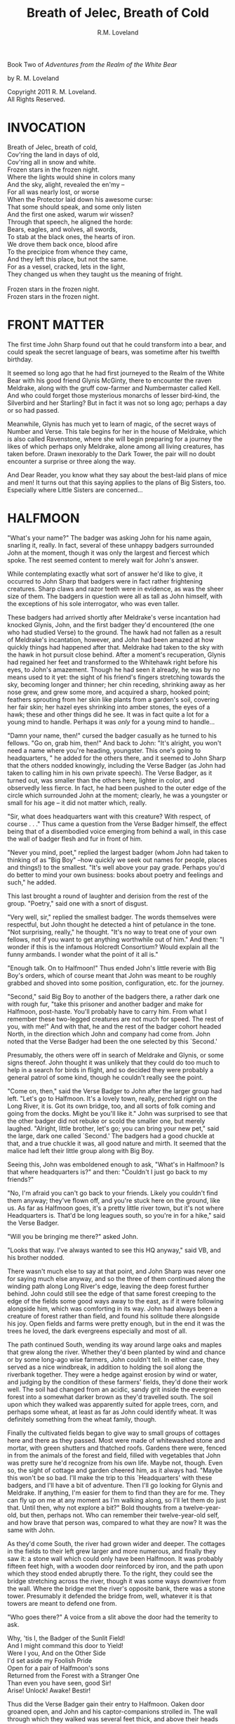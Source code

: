 #+TITLE: Breath of Jelec, Breath of Cold
#+AUTHOR: R.M. Loveland

Book Two of /Adventures from the Realm of the White Bear/

by R. M. Loveland
#+begin_html
<p style="page-break-before:always"></p>
#+end_html

#+begin_verse
Copyright 2011 R. M. Loveland.
All Rights Reserved.
#+end_verse

#+begin_html
<p style="page-break-before:always"></p>
#+end_html


#+begin_html
<p style="page-break-before:always"></p>
#+end_html

* INVOCATION

#+begin_verse
Breath of Jelec, breath of cold,
Cov'ring the land in days of old,
Cov'ring all in snow and white.
Frozen stars in the frozen night.
Where the lights would shine in colors many
And the sky, alight, revealed the en'my --
For all was nearly lost, or worse
When the Protector laid down his awesome curse:
That some should speak, and some only listen
And the first one asked, warum wir wissen?
Through that speech, he aligned the horde:
Bears, eagles, and wolves, all swords,
To stab at the black ones, the hearts of iron.
We drove them back once, blood afire
To the precipice from whence they came,
And they left this place, but not the same.
For as a vessel, cracked, lets in the light,
They changed us when they taught us the meaning of fright.

Frozen stars in the frozen night.
Frozen stars in the frozen night.
#+end_verse

* FRONT MATTER

  The first time John Sharp found out that he could transform into a bear, and could speak the secret language of bears, was sometime after his twelfth birthday.

  It seemed so long ago that he had first journeyed to the Realm of the White Bear with his good friend Glynis McGinty, there to encounter the raven Meldrake, along with the gruff cow-farmer and Numbermaster called Kell. And who could forget those mysterious monarchs of lesser bird-kind, the Silverbird and her Starling? But in fact it was not so long ago; perhaps a day or so had passed.

  Meanwhile, Glynis has much yet to learn of magic, of the secret ways of Number and Verse. This tale begins for her in the house of Meldrake, which is also called Ravenstone, where she will begin preparing for a journey the likes of which perhaps only Meldrake, alone among all living creatures, has taken before. Drawn inexorably to the Dark Tower, the pair will no doubt encounter a surprise or three along the way.

  And Dear Reader, you know what they say about the best-laid plans of mice and men! It turns out that this saying applies to the plans of Big Sisters, too. Especially where Little Sisters are concerned...

* HALFMOON

"What's your name?" The badger was asking John for his name again, snarling it, really. In fact, several of these unhappy badgers surrounded John at the moment, though it was only the largest and fiercest which spoke. The rest seemed content to merely wait for John's answer.

While contemplating exactly what sort of answer he'd like to give, it occurred to John Sharp that badgers were in fact rather frightening creatures. Sharp claws and razor teeth were in evidence, as was the sheer size of them. The badgers in question were all as tall as John himself, with the exceptions of his sole interrogator, who was even taller.

These badgers had arrived shortly after Meldrake's verse incantation had knocked Glynis, John, and the first badger they'd encountered (the one who had studied Verse) to the ground. The hawk had not fallen as a result of Meldrake's incantation, however, and John had been amazed at how quickly things had happened after that. Meldrake had taken to the sky with the hawk in hot pursuit close behind. After a moment's recuperation, Glynis had regained her feet and transformed to the Whitehawk right before his eyes, to John's amazement. Though he had seen it already, he was by no means used to it yet: the sight of his friend's fingers stretching towards the sky, becoming longer and thinner; her chin receding, shrinking away as her nose grew, and grew some more, and acquired a sharp, hooked point; feathers sprouting from her skin like plants from a garden's soil, covering her fair skin; her hazel eyes shrinking into amber stones, the eyes of a hawk; these and other things did he see. It was in fact quite a lot for a young mind to handle. Perhaps it was /only/ for a young mind to handle...

"Damn your name, then!" cursed the badger casually as he turned to his fellows. "Go on, grab him, then!" And back to John: "It's alright, you won't need a name where you're heading, youngster. This one's going to headquarters, " he added for the others there, and it seemed to John Sharp that the others nodded knowingly, including the Verse Badger (as John had taken to calling him in his own private speech). The Verse Badger, as it turned out, was smaller than the others here, lighter in color, and observedly less fierce. In fact, he had been pushed to the outer edge of the circle which surrounded John at the moment; clearly, he was a youngster or small for his age -- it did not matter which, really.

"Sir, what does headquarters want with this creature? With respect, of course . . ." Thus came a question from the Verse Badger himself, the effect being that of a disembodied voice emerging from behind a wall, in this case the wall of badger flesh and fur in front of him.

"Never you mind, poet," replied the largest badger (whom John had taken to thinking of as "Big Boy" --how quickly we seek out names for people, places and things!) to the smallest. "It's well above your pay grade. Perhaps you'd do better to mind your own business: books about poetry and feelings and such," he added.

This last brought a round of laughter and derision from the rest of the group. "Poetry," said one with a snort of disgust.

"Very well, sir," replied the smallest badger. The words themselves were respectful, but John thought he detected a hint of petulance in the tone. "Not surprising, really," he thought. "It's no way to treat one of your own fellows, not if you want to get anything worthwhile out of him." And then: "I wonder if this is the infamous Holcredt Consortium?  Would explain all the funny armbands. I wonder what the point of it all is."

"Enough talk. On to Halfmoon!" Thus ended John's little reverie with Big Boy's orders, which of course meant that John was meant to be roughly grabbed and shoved into some position, configuration, etc. for the journey.

"Second," said Big Boy to another of the badgers there, a rather dark one with rough fur, "take this prisoner and another badger and make for Halfmoon, post-haste. You'll probably have to carry him. From what I remember these two-legged creatures are not much for speed. The rest of you, with me!" And with that, he and the rest of the badger cohort headed North, in the direction which John and company had come from. John noted that the Verse Badger had been the one selected by this `Second.'

Presumably, the others were off in search of Meldrake and Glynis, or some signs thereof. John thought it was unlikely that they could do too much to help in a search for birds in flight, and so decided they were probably a general patrol of some kind, though he couldn't really see the point.

"Come on, then," said the Verse Badger to John after the larger group had left. "Let's go to Halfmoon. It's a lovely town, really, perched right on the Long River, it is. Got its own bridge, too, and all sorts of folk coming and going from the docks. Might be you'll like it."  John was surprised to see that the other badger did not rebuke or scold the smaller one, but merely laughed. "Alright, little brother, let's go; you can bring your new pet," said the large, dark one called `Second.'  The badgers had a good chuckle at that, and a true chuckle it was, all good nature and mirth. It seemed that the malice had left their little group along with Big Boy.

Seeing this, John was emboldened enough to ask, "What's in Halfmoon? Is that where headquarters is?" and then: "Couldn't I just go back to my friends?"

"No, I'm afraid you can't go back to your friends. Likely you couldn't find them anyway; they've flown off, and you're stuck here on the ground, like us. As far as Halfmoon goes, it's a pretty little river town, but it's not where Headquarters is. That'd be long leagues south, so you're in for a hike," said the Verse Badger.

"Will you be bringing me there?" asked John.

"Looks that way. I've always wanted to see this HQ anyway," said VB, and his brother nodded.

There wasn't much else to say at that point, and John Sharp was never one for saying much else anyway, and so the three of them continued along the winding path along Long River's edge, leaving the deep forest further behind. John could still see the edge of that same forest creeping to the edge of the fields some good ways away to the east, as if it were following alongside him, which was comforting in its way. John had always been a creature of forest rather than field, and found his solitude there alongside his joy. Open fields and farms were pretty enough, but in the end it was the trees he loved, the dark evergreens especially and most of all.

The path continued South, wending its way around large oaks and maples that grew along the river. Whether they'd been planted by wind and chance or by some long-ago wise farmers, John couldn't tell. In either case, they served as a nice windbreak, in addition to holding the soil along the riverbank together. They were a hedge against erosion by wind or water, and judging by the condition of these farmers' fields, they'd done their work well. The soil had changed from an acidic, sandy grit inside the evergreen forest into a somewhat darker brown as they'd travelled south. The soil upon which they walked was apparently suited for apple trees, corn, and perhaps some wheat, at least as far as John could identify wheat. It was definitely something from the wheat family, though.

Finally the cultivated fields began to give way to small groups of cottages here and there as they passed. Most were made of whitewashed stone and mortar, with green shutters and thatched roofs. Gardens there were, fenced in from the animals of the forest and field, filled with vegetables that John was pretty sure he'd recognize from his own life. Maybe not, though. Even so, the sight of cottage and garden cheered him, as it always had. "Maybe this won't be so bad. I'll make the trip to this `Headquarters' with these badgers, and I'll have a bit of adventure. Then I'll go looking for Glynis and Meldrake. If anything, I'm easier for them to find than they are for me. They can fly up on me at any moment as I'm walking along, so I'll let them do just that. Until then, why not explore a bit?" Bold thoughts from a twelve-year-old, but then, perhaps not. Who can remember their twelve-year-old self, and how brave that person was, compared to what they are now? It was the same with John.

As they'd come South, the river had grown wider and deeper. The cottages in the fields to their left grew larger and more numerous, and finally they saw it: a stone wall which could only have been Halfmoon. It was probably fifteen feet high, with a wooden door reinforced by iron, and the path upon which they stood ended abruptly there. To the right, they could see the bridge stretching across the river, though it was some ways downriver from the wall. Where the bridge met the river's opposite bank, there was a stone tower. Presumably it defended the bridge from, well, whatever it is that towers are meant to defend one from.

"Who goes there?" A voice from a slit above the door had the temerity to ask.

#+begin_verse
Why, 'tis I, the Badger of the Sunlit Field!
And I might command this door to Yield!
Were I you, And on the Other Side
I'd set aside my Foolish Pride
Open for a pair of Halfmoon's sons
Returned from the Forest with a Stranger One
Than even you have seen, good Sir!
Arise! Unlock! Awake! Bestir!
#+end_verse

Thus did the Verse Badger gain their entry to Halfmoon. Oaken door groaned open, and John and his captor-companions strolled in. The wall through which they walked was several feet thick, and above their heads John saw some trapdoors. "What are those, I wonder?" asked the young man from Lake William. "Why, they're holes from which to dump boiling oil, the better to scald the hides from our flesh," came the Verse Badger's casual reply.

"Oh. That's nice," replied John.

"Nice if you're from Halfmoon, of course," offered Verse Badger. "And how shall we address you, Sir? Give us any name you please, for how else shalt a Badger tease?" John was beginning to like this fellow, in a strange, you've-captured-me-but-at-least-it's-rather-jolly-and-interesting-so-far sort of way.

"And why should I give you my name, after you were shooting those needles at my friends?"

"Oh, that foolishness? That was just for show! That fat old badger is so serious, so we give him a hearty `Yes, sir!' and put on a good show of it now and then, but that's all it is, just a bit of fun, really. Why, not one badger in that group wants anything to do with hurting anyone. It just makes the old coot feel better to have some young ones to order around, marching up hill and down dale, all in a day's work, you know. The old fellow would have nothing to do all day without his patrols. Never mind the fact that there's nothing that needs patrolling against!"

"Oh no! We're surrounded by corn and vegetable gardens! Oak trees, and trout! Which of them will attack us first?" wondered the one called Second. It was the first time John had heard him speak.

"You still haven't answered my question." John was determined to get an answer, however flippant.

"We weren't even aiming at them! That's what I'm trying to tell you! Halfmoon has been at peace for hundreds of years. There's no reason for all this belligerence. It's ever since the old man got involved with this HOLCREDT business, I'm afraid. Those fools see threats in every shadow; thankfully, there aren't many of them. Just another group of folk with nothing better to do. Everyone needs a hobby, you know." And with that the Badger winked at John, or at least John would have sworn he did. Who's had a badger wink at them before? And how would you prove it?

John decided to let his frosty reserve melt just a bit. The Verse Badger's words had the ring of truth to them, since there was so little guile in them. He also laughed too much, and his laughter was all mirth and no cruelty. John decided he believed him. "You can call me `Ursus,' if you please. And how should I address you?"

"I am known as Vellus to most, so you may call me that. Don't think you've won anything through a name, however. This is but the outermost ring of my powers, if you catch my meaning."

John did not, or not really, at least. He only knew what Meldrake had told him: don't give anyone your true name.

"Ursus is the bear. Are you a bear? I know a few, and they are not so small as you. They smell worse, and their claws are deadlier. Perhaps you'd like to meet one of them?" Vellus the Verse Badger was nothing if not accomodating, anyone could see that.

Just then they emerged from the tunnel through the wall into the sunlight. What John saw was a delight. Cobbled streets lined with trees, and all manner of strange creature and folk to stroll them! The main street of Halfmoon was much like those that John knew back in that other place that he called home, which is to say, Lake William. Of course, it wasn't Lake William, anyone could see that, or even a mirror of Lake William. In any case, the buildings ran alongside the street, several stories tall. Sidewalks ran in front of them, and trees planted every so often gave them shade. Shops and (presumably) restaurants filled the ground floors of the buildings -- some of them even had signs John thought he could almost read! They were written in a queer language whose letters resembled English, but of course it wasn't English, not really. After trying to read the signs for a moment and realizing he was lost, John gave up. Better to take in the rest of the scene.

As noted above, there were creatures and folk going about their daily business along those tree-lined sidewalks. And the streets! Filled with carts, and creatures darting between them to cross the street (no crosswalks here, John noted), the street was crowded with carts of all shapes and sizes. Presumably they were delivering to and from Halfmoon all sorts of victuals, vittles, trinkets, magical amulets, books, produce, meat, spices, salt, and more. John could smell some of those things as he stood, dumbfounded, with the badgers at his side.

Many of the carts were being pulled by oxen, just as one might imagine; John was surprised (though he shouldn't have been by now) to hear them talking to each other, and their drivers! "But of course," he thought, "Why shouldn't the oxen talk? Everyone and everything else does! I suppose the trees will be talking next, we haven't heard from them yet."

Little did Young John Sharp know as he spoke those words.

"Come now! Wake up, look lively! We're off to see a friend of mine, and maybe ours." Vellus had let John look long enough, and standing in one place when one is in a bustling town just won't do. "We'll see if you still want that name of yours in a bit," added the badger with a toothy grin. It made John a little uneasy, since (good-natured or no) a lot of sharp teeth were visible when Vellus grinned, and even though badgers didn't eat humans so far as John knew, sharp teeth on a creature that size will tend to make one a bit uneasy.

Second might have sensed that uneasiness. "Don't worry, lad, where we're going it's perfectly safe, even for hairless creatures with no teeth like yourself. Meaning no offense, of course," he added. "It's just that we haven't often seen your like in the Realm. Most everyone here is a creature of land, air, or sea, with the appropriate fur, feathers, claws, beaks, horns, etc. So you can imagine we find it a little curious how you lot could defend yourselves, survive."

It was obvious to John that Second had never visited the world of Men.

And so they set off on a little journey through the streets of Halfmoon, with Vellus in front, Second bringing up the rear, and poor John trying to keep pace as he was jostled between. The brisk pace meant that John experienced the next part of his time in Halfmoon as a bit of a blur. More tree-lined, cobbled streets, more creatures filling them, more signs in that queer "almost-but-not-quite-English" that made his head swim. Turn left, turn right, walk briskly to corner, turn left again. These were as many words as Vellus uttered, muttering as he glanced back and forth between the street and a scrap of paper (or what passed for it), all at a brisk march. It seemed that he'd been given directions by this "friend," and they were all three of them at the mercy of that slip of paper, or so John thought.

And just when John had begun to tire of yet another street, yet another line of oxcarts, crowds, not-English signs, and the like, Vellus drew to a halt. This meant, of course, that John ran squarely into the back of him, since he was in the midst of walking just as fast as his (admittedly) rather short legs would let him. John thought it was rather like walking into a wall (a fur-covered wall, that is).

They found themselves at the edge of a queer sort of park. Open fields skirted the front edge of it, where the sidewalk ran along the street, which acted as a buffer of open space between the busy streets and the woods of the park itself. Of course, John had no way of knowing that it was a park, or if it was, but what else could it be? One can only interpret new information in terms of what is already understood, and so he understood it as a city park.

"This looks like a park. Reminds me of the park back home in Lake William," John managed to get out (after having recovered from his impact with the fur-covered wall that was Vellus, of course).

"'Park,' eh? Well, here we'd call it a smallwood. Though it probably amounts to the same thing," replied Vellus.

"Wait a minute. Why did you need that piece of paper with directions to find it? I thought you were from around here," said John Sharp.

Vellus and Second looked at each other.

"Smallwoods have a way of moving about a place, didn't you know that? Or do all your 'Parks' just stay in one place?" asked the Verse Badger.

John didn't know what to make of it, so he remained silent.

Vellus replied to his silence with a nod. "In any case, we've arrived. Our guide resides within, and here we are without! Let's march ourselves up to the gate, and give the fool a shout!" It seemed that he was in the mood for some rhyming again.

They left the sidewalk and continued up a footpath lined with uneven stones. As they crossed the field and came closer to the `smallwood,' John could see that there was a wooden gate across the path where it entered the wood. "Is there nothing in this place," John thought to himself, "but that it doesn't have a gate of some sort in front of it?" He thought it best not to share such questions, of course.

As they approached the gate, John could see that it was set in an arch, also of wood, carved with strange letters that he didn't understand. They were different from the "not-English" of the signs in the town, though. In addition to letters, there were other carvings, lining the arch and the edges of the door in what we would describe as a `knotwork' pattern. The surfaces of the door itself were both carved and painted, and depicted scenes of small, dark creatures engaged in various activities. Or so one imagined, from a distance of twenty yards.

The images grew clearer as they made their way closer. "Bears!" thought John. "Bears!" Realizing what was carved on those doors, he was both excited and afraid. Each door was carved with three scenes, arranged vertically. The lower panel showed what were obviously cubs, little roly-poly creatures all in a pile, wrestling around as cubs are no doubt wont to do, and all the while Mother looked on from not-far-away. John thought that she was probably enjoying the play of the cubs, but there was also a note of defending them there, a fierceness that said: "Come no closer."

The second, middle panel showed a great tree, and in the high central branches of that tree was a bear, presumably there to gather whatever fruit or honey from beehives had drawn him or her there. The picture was an amazement to John, for although he knew from reading books that bears could climb trees, he had never seen any pictures of such things, much less seen it in life. And yet here it was, carved in relief and painted, a bear clambering around in the upper branches of a high tree! Rather exciting stuff...

The third and highest panel John saw last. Since the gate was so tall, let's say eight feet or more by our measure, his eyes fell naturally to the bottom panel, and then rose to the center. But now, having seen those lower panels, he turned his eyes to the highest panel of the carved wooden door, and what did he see there? Why, only this:

Two huge bears faced off against each other. Clearly a fight or contest of some sort was about to take place. Between the two bears stood a massive, gnarled tree, the branches of which filled the sky of the carving and, in fact, covered it completely. Beneath its massive span and thick trunk, the bears beneath looked rather small, though John had no doubt that, were he to see two such bears in person, preparing for combat, he'd be quite afraid. Which was no doubt what he should be feeling right now, approaching the lair of what was apparently a bear or group of bears, right here in the middle of a bustling town. And from the looks of things, they didn't really want visitors.

Even the loquacious Vellus, the Badger of Verse himself, seemed somewhat cowed (or was it awed?) as they approached the high oaken gates. Second, usually not one to say much, kept his own counsel as usual. As did John. Vellus merely turned to John, and said quietly (if rather sharply), "Mind your tongue here, as I will mine. Friends or no, they can be fierce!" And with that, fear or no, caution or no, the Verse Badger drew himself up to his full height, steel in his spine, and raised the brass knocker that hung from the heavy gate. One, two, three times he knocked. The sound the knocker made as it struck the brass plate behind it rang across the field over which they'd walked. It seemed to affect the dark forest ahead queerly, however, and John could have sworn the sound didn't travel more than ten feet or so before failing.

The sound of that knocker's ring could have lost its courage, after all. Upon entering *that* forest, filled with *those* creatures, one could hardly be blamed for losing heart. Even if one were an inanimate wave of sound. For the bears were widely known in the Realm, and feared, not because they were killers, per sÃ©, or particularly vicious (certainly they were no more bloodthirsty than the birds of prey, or vicious than an aroused badger, for example), but because of their sheer greatness of size, and also, one must imagine, because of how terrible a creature of that size can become when aroused to anger. For size does matter, in some things, and the rage of a giant beast must exact its own terrible price on those within reach when that rage comes.

Perhaps more unsettling to the other creatures of the realm was that there was no way to determine when a bear might attack. In some cases it was largely a matter of the bear's personality and personal inclination, and thus there was no way to predict it. This is not to say that all creatures in the Protector's Realm did not have their own personalities, thoughts, and feelings, for of course they did, and to claim otherwise would be folly. Even so, the bear was known as a creature of strange moods rather than predatory impulses, and most thought it the better part of wisdom to simply stay away. For what reason would a badger have to consort with bears? Or a raven, for that matter, or a starling or rabbit or wolf? Of all these, the wolves were the only land animals that did not fear the bears, which is to say: would engage in battle with them from time to time, usually over a freshly killed carcass. We might style it more neutrally as a `confrontation', though for a wolf it is more akin to a battle than a hunt, when dealing with a creature such as a bear.

Then there was the matter of the smallwoods, which is to say: Magic. For the smallwoods were forests that *moved*, and travelled from place to place throughout a city or town. They were known as the only way for bearkind to enter or leave a town, or at least: the only way they *would* enter or leave. And how could a forest move from one place to another, you ask? How could it travel from town to town, or (as also happened) from one place within a town to another, and all this without the town's residents seeing or hearing a thing, waking up on Thursday and finding that Wednesday's forest in the park on the south edge of town had become Thursday's forest on the north end? We simply don't know, as they don't, and there are some such things that we cannot know, the mysteries of bears perhaps being one of those mysteries among many that the universe holds. Or perhaps not, and one day we'll know how it's done, see the gears and nuts and bolts of it, so to speak, and say: "Oh, we knew it all along! No Magic about it!" All very easy to say, of course, once we've learned how a thing is done, we who couldn't dream up how to accomplish that thing in the first place. In any event, we must call the moving forests of the bears `smallwoods', and we must admit that, for our purposes here, and according to our understanding, they are the true Magic.

None of this was on young John Sharp's mind, however, as the clang of the brass knocker at the bear's gate rang through the air. There was no other sound that John could detect, and as far as he could tell nothing was moving in forest or field. Vellus stood statue, with his brother Second beside him. They had said they had a friend here, but it was hard for John to imagine that a creature friendly to them was about to appear from behind the gate. Though John had to admit that of the scenes carved on the door, the first two had been peaceful enough, and the second one, with the bear up in the tree, could even pass for humor.

Just then they all three heard something large moving behind the gate. They could hear its breathing. A snort came, that turned into a kind of growl or throat noise. John stood stock-still and prayed (not for the first time, and not the last) that he would find a way through this, as a large body bumped against the gate from behind.

John heard the rattling of heavy chain against oak. Three seconds later, the door began to swing outward from the stone arch.

* A LADDER TO THE STARS

  "And so it was that I found myself traveling in the company of a large raven. In fact, the raven in question was as tall as I was (which is to say: around six of your feet or so). He had discovered me in the dungeon of Redcloth's tower, and had brought with him, in addition to bread and water (O Joy! O Bounty!), a selection of magical items which, he assured me, would make our hasty exit possible. Naturally, I was overjoyed to hear this, since I was at that time unable to work any magics whatsoever on my own behalf. It was my hope that his large size and rather fearsome staff of ash (with its appropriately large head of meteor-rock), which he referred to as the "Staff of Forgetting", would be adequate to secure our release.

  You can imagine my dismay upon learning that his plan for rescuing me involved, not the heavy staff with which he was armed, nor his aforementioned formidable size, but a pouch on his hip, from which he drew several scrolls of sheepskin (or a similar material, since I cannot know for sure), upon which were written mere words and symbols! Disaster! Of course, little did I know back then that these were the true tools of his trade, and more dangerous they turned out to be in the end than any longswords or warhammers. But that is a story for another time, perhaps, for in fact, the very manner of my escape was to depend upon one of these scrollmagics. For this raven and I found ourselves at the end of a long tunnel beneath the great tower. Presumably it was built for drainage, since its distinguishing characteristic was a trough, several inches deep, which ran down the center of the stone floor, creating two `lanes', as it were, and upon these we traveled. We stood there, looking out at the freedom which awaited us mere inches away... through iron bars!

  And what did this black stranger do? Did he call down the mighty powers, which I now know that he had at his command? Did he invoke some terrible spirit from beyond our little mortal coil, whose mildest wrath would tear down that dread tower, terrible as it was in its own black way, block by obsidian block? Did he conjure a $VERSEMAGIC that, in its poignance and elegance of phrase, in its bombast and gravitas, its vivacity, would rip Redcloth and all his avatars from this plane of existence with the force of seabourne gales?

  No, no, no, and no. He muttered something and pulled from the aforementioned pouch at his hip a smattering of tiny seeds, which he tossed nonchalantly onto the stones at the floor of the tunnel. He then withdrew one of the scrolls I've just told you about, and he spoke a few simple lines which, even to this day, I remember well:

#+begin_verse
For each of you, seeds numbered 1 through n
Please, and Thank You, and Thank You again.
Until you meet an obstacle, grow up straight
Branch left and right once you meet that gate, and
Naturally, branching, do the same as before
A tree at each tip, your roots in the floor.
#+end_verse

  With that, he reached into his pouch yet again, and brought forth a clear flask. I must assume that it was filled with water, but it was like no water which I had ever had the pleasure to see or taste, for as soon as he had sprinkled it over the seeds, he motioned for me to step back a few paces. And a good thing he did so! For no sooner had I done as he'd bid than the first shoots emerged from those seeds and began burrowing into the stones in the floor. Presumably, they wanted each to secure a proper footing before beginning their upward growth. I could hardly believe my eyes as I watched them quite literally `shoot' up from the ground and meet the iron bars, which, as it turned out, formed a portcullis. Just as the raven's verse had requested of them, the vines (as they now clearly were) grew to the first bar and branched in two, forming a `V'. Each arm of this `V' then wrapped over the bar, at which point the arms met, and each grew around the other in brief embrace, after which time they continued growing ever upward, finding a new partner with which to continue the dance at the next level. In this way they grew upward and outward, each shoot becoming vine and then thick branch, until at last they had covered the entire portcullis of iron in a sort of regular "web" pattern or latticework.

  [Figure 13.0: FRACTAL TREE AND PORTCULLIS DIAGRAM]

  At that time I began to notice a slight groaning and creaking. It was the sound something makes when it hasn't been moved from one place for a very long time. For the branches of the raven's few seeds had reached their full growth and strength, and now they began to push implacably against the weight of the portcullis. It began to move upward, so slowly that it was almost imperceptible to the eye.

  Now, I must admit that I began to feel some anxiety at that point, since I was, in fact, still technically a prisoner of Redcloth's dread tower, and on that count very little of substance had changed, since I had not even got out the basement door yet! And so, unselfish fellow that I am, I turned and shared these feelings with my new friend and would-be rescuer. "Friend", I said, "you've done lots for me so far, and I am of course very grateful, but I remain troubled since, for all your work, we're still in the basement of the same tower in which I woke up this morning, and not very many steps away from the cell where I slept, as it happens. I've no doubt that you're a brave and hearty fellow, and that, should the alarm sound and dozens of my captors come pouring out-of-doors to guard this entrance from the outside, or some such, you would do your bravest best, but 'twould avail us little, as I think you know".

  And so he turned to me and said, "All that you've said is true, but in fact our true difficulty lies in front of us, not behind. For the malice of Redcloth is a subtle malice, full of tricks, traps, and puzzles. I've no doubt this simple business with the portcullis will be looked back upon with a fond nostalgia once we've seen what awaits us beyond these walls".

  "And yet you don't seem to be in any particular hurry", I replied. "Why is that? Aren't there going to be guards coming? One might imagine that a tower this size has many and more. Yet you don't seem concerned at all."

  "Mere guards are of no concern to me. Nor would they be to your captor. For he and I were trained at the same schools, by the same masters, and as such mere physical conflict, constraint, or restraint interests us little. Knowing this, he guards his tower against his real enemy, who was once a friend. For the most dangerous enemy was always once a friend. Otherwise, how could he hurt you? Only a friend would know where best to aim his sword. For that reason, I know that guards are not our challenge here. The contest is with your captor himself, and our weapon is the same as it was ever (and shall be for ever) where he is concerned: the mind. Therefore we should worry ourselves but little over guards and swords, and rather more over traps, tricks, and puzzles of logic."

  I was, to understate, quite surprised, and not entirely happy to hear this news. "Wait. You were once friends? I don't understand. How is it that you're here to help me now? Why? What do you stand to profit from this?"

  "Profit is of no concern to me, I have the whole world given to me. As do you, though you do not see it, friend. As for the story of my friendship with your captor, that is a long and arduous tale, with twists and turns and the love of a woman, madness, and all the ingredients which go into the cooking of such a stew. As such, we haven't time for it here."

  At that I was silent. I supposed that I would rather be rescued, and hear the tale another time (preferably in a nice warm pub, with the fire blazing and a cold pint in hand), rather than hear the tale now and thereby disrupt the rescue. I wasn't reassured, however, since the revelation that my supposed champion was in fact a friend of my (still-nearby!) captor did but little for my general sense of well-being. Not knowing this strange raven from a hole in the ground, as the saying goes, I had little reason to trust him, save for the fact that I had rotted in that cell for Protector-only-knows how long, and this creature had been the only one to care, evidenced, of course, by the fact that he was the only one who'd shown up.

  During our conversation the vines covering the portcullis had rendered it nearly invisible; in fact, it now resembled nothing so much as an ivy-covered wall, since there was not even an inch of iron visible through the now-leafy vines. Nor was any light coming through the bars. Meanwhile, the slight groaning sound the portcullis made as it was being pushed up had continued, so that there was now perhaps an inch between the floor and the bottom of the gate.

  My anxiety, as I've said before, was growing by the second, despite my new friend's reassurances, or perhaps because of them, and so I found myself staring intently at that gap, tracking its maddeningly slow progress with a watchful eye. So watchful, in fact, that the eye in question (my very own!) was beginning to twitch.

  "Have you considered wiggling your toes?" Thus came the voice from the corner behind me. I jumped a bit at the sound, nervous thing on the verge of escape that I was, and saw the raven, now sitting on the floor. His back was against the wall, and he was smoking. In the now-mostly-dark corridor (growing lighter by the millisecond, thank The Protector!), I could see the raven's face lit by the red glow of his pipe. By this time I was tired of calling him "the raven", and so I asked simply: "What's your name, Friend?"

  To which he replied: "I carry several with me at all times, for use at need. In this part of the world, I go by Meldrake. But more importantly: Have you considered wiggling your toes?"

  "Whatever for?"

  "Combined with a few deep breaths, I hear it's quite therapeutic. All the rage these days among the consciousness-focussed wellness troupe. You know: biofeedback, meditative states, accessing the combined genetic wisdom of millions of years of your forebears via the collective unconscious. Surely you've heard about this sort of thing?"

  I had to admit that I hadn't.

  "No matter. You're of course free to discard or reuse my third-hand advice as you see fit. Though I, for one, recommend a good toe-wiggling from time to time."

  Though I had no idea what this character was on about, he had at least distracted me from my worries, if ever so briefly.

  "Perhaps you'd like to have a seat with me, and watch the sunrise?" With that, he nodded towards the opposite wall, where there was now a band of light along the wall's bottom edge, where the door had allowed it in.

  I decided to sit with him and watch that "sun" rise, and of course I wiggled my toes around some for good measure. As the good raven had implied, the tension within my feet was enormously strong, and had been causing me much pain, though I hadn't realized it before.

  We sat there for perhaps twenty minutes more, "watching the sun rise" thanks to the work of those magnificent seeds. He with his pipe, I with my earnest toe-wiggling. And breathing, too, when I remembered to do it.

  During that time I thought about several things. First, I imagined what manner of traps and tricks lay in wait for us as we made our way past this (likely) first and easiest obstacle of our journey from the tower. Or rather, I spawned a thread of worry that ran constantly in the background and ruminated upon such topics, thereby freeing my conscious mind for more interesting (or at least useful) work.

  Second, I spent a little time thinking about what, if anything, I'd do with my life if I ever got out of here. I quickly backgrounded that process as well, attaching the label: `UNPRODUCTIVE'. You see, I have a way of thinking about my thoughts that gives me the impression that I am in control of them --or at least, I have the impression of managing them, which is comforting and even sometimes useful.

  Having sent those uninteresting topics to background processes (as noted), I brought my attention to the present. And what did I know or notice about the present, now that I had backgrounded (hereafter referred to as "=bg='d") the usual currents of anxiety, idle future wonderings, &c.? It turned out that I knew several things:

  First: that I had just been freed from my (very small) cell by the raven with whom I now travelled, by a process that was itself duly fantastical in nature, and thus worthy of recollection for your benefit, you who are the faithful listener of this tale. Second: that cell had been hermetically sealed, i.e., had had magical protections placed upon it, in several forms, to wit:

  Verse magicks (a.k.a. "Versorial" magic): poems and songs that, in their intent, were designed to keep me from ever leaving that room, or, barring that, would visit terrible misery upon me and mine, should I ever find a way to leave. These were placed within the walls themselves during the room's construction. More precisely: verses had been composed and transcribed onto strips of cloth, which were then baked into each individual brick laid into each wall, to include all of the floors and ceilings.

  In addition, the door to my cell was built of black oak. It is difficult for me to impute the meaning of this to you if you are not, in fact, a resident of the lands where Jelec (The Protector, Honored Be His Name) holds sway, but let it suffice to say that the black oak is a rare and beautiful tree, one that hides deep in the forest, and which has properties -- that is, ways of disguising itself from intruders. Who are these intruders? Why, creatures like us, who do all of this unnecessary moving, running around, shouting, and general noisemaking! We alternately furry or feathered oafs, alive for this fleeting moment only! Well, the black oak (and all other trees, for that matter) are highly attuned to the movements of mammals, noisy noisemakers that we are. I'm sure you don't need me to tell you that trees are quite literally "plugged in" to the earth itself, and as such are privy to her moods and mysteries in ways that we who live a few brief years upon her surface cannot imagine.

  Finally, as you may have gathered, there are some of us here (you are among them, I think, Good Avis!) who happen to have special relationships with certain species of tree which, again for reasons which I do not understand, allows us to tap into those elemental magics to which I've just referred. The black oak is mine. As such, I could never harm it, or any door (since we are in fact discussing a door, as I recall) that is made from it. Can you harm your brother, your sister? No more could I visit harm upon my cell door. In fact, I loved that door, since I could sit in front of it for hours and just /be/. Unlike the bricks which lined my little prison, the door was not filled with any malice for me, in the form of nasty spells or otherwise. It was simply a heavy door, reinforced here and there with black iron. Black iron over black oak. Such was the cunning of my captor, for he knew this well: that the best way to imprison someone is to build part of their cage out of something they love. Never forget that.

  In any case, lest you think my imprisonment involved only the "mere" verse magicks to which I've alluded, let me continue. For what would the world be without numbers? Those old friends of mine and yours! Yes, my adversary is exceedingly clever when it comes to the Art of Number, more so than I could ever dream of! And therein lies the other part of my prison:

  Number magicks (a.k.a. "Mathemagics"), which take the form of various mathematical facts or puzzles, encoded in a number of ways obvious and non-. For instance, the first series of puzzles I discovered involved dyadic number sequences encoded in tilings which ran around the soffits along the ceiling. Solving these would lead to still further clues, emplaced in other areas of the room, which would lead to still further, and so on. It reminded me of the old joke about the dictionary definition of recursion:

  /Recursion/, n. See /Recursion/.

  What, you do not know what recursion is? We shall have to remedy that, my dear Avis. Yes, indeed. For now I can tell you that to recur, one must have a recurrence, that is: things happen again, and again, and again. Do you see?

  Yes, where was I? Oh yes, recursion, number magicks, &c. The walls of my cell. Dyadic and hexadic numbers were everywhere! As a matter of fact, that brings me to the nature of my escape from the outer tower, which I'll return to telling you about in a moment, if you'll but permit an old fool his ramblings. But first, what were some of the other number tricks and games in my cell? Well, I can tell you that the brick pattern on both floor and ceiling were of what I'll call the `seashell' variety; I call them that because the pattern in which they were laid resembled a seashell! Here, let me draw it for you in the dirt. Yes, over here by the fire, please. Come closer, don't be afraid. Here it is:

  [Figure 13.1: BRICKS LAID IN GOLDEN RATIO SEASHELL PATTERN]

  So there you have it. Both floor and ceiling were laid with bricks in this way, those same malevolent bricks which were filled with spells against me. Overhead /and/ underfoot. I can't tell you how many hours, how many nights I lay awake staring at that ceiling, plumbing the depths of that pattern, of those bricks in that configuration. I spent years with them, and of course I'd like to think I got something out of it other than my current insanity, but you'll have to be the judge of that, since it's a matter for another time.

  And the walls! How could I forget the walls? When I wasn't laying awake at night staring at the ceiling, I was staring at the walls. They were laid in yet another pattern, a very fetching seven-pointed `star' pattern, as a matter of fact, and one which I'll draw for you as well, though of course you don't need me to show you what a star looks like:

  [Figure 13.2: BRICKS LAID IN STAR PATTERN]

  Even so, I suppose you must admit that this was a rather curious-looking star, and in fact it has some strange properties, this "heptagon", as it is known.

  (Incidentally: at this point, you might be wondering why it is that our world, or reality, or realm, or branch on the great cosmic tree of life, or what-have-you (which is called the Land of the White Bear (Honored Be His Name), in case you've forgotten somehow), is filled with a people whose speech you can understand, and who use a vocabulary that is familiar to you. Indeed, why should these strange creatures from another reality be using words to describe the things in their world which are clearly based upon the English language, and which have Greek and Latin word roots, stems, suffixes, and the like? Why, the answer is simple: we are not in fact using those words, stems, suffixes, roots, and so on, based as they are upon historical events which are not of this place and of which we are nearly entirely ignorant! Instead, it is the habit of your mind to translate our speech as such, for each of us can only understand inasmuch as she can translate things happening around her into a form which is easily digestible for her own way of thinking.)

Needless to say, I was rather flattered that the dread Redcloth had had a special room built just for little old me, and that he had gone to all this trouble in general. Of course, that prospect held little real joy, since it meant that I was now trapped in a room in some drafty, cold tower, with no freedom and without even the ability to read the books I wanted, or to write or receive letters. For one who would live a life of the mind, this is ultimate damnation. At least until you realize that your mind is the book. Or alternately: books are pale shadows of mind, one mind as it existed at one moment in time.

  Returning from digression now... right. So how exactly did I escape from that horrid place? I'll tell you. Just hold in your mind that there is a version of Meldrake and one of me, sitting in that hallway or tunnel beneath the tower, idly smoking pipes and wiggling our toes, waiting for our good friends the vines to finish raising the portcullis which separates us from the outside world. Please place a mental bookmark there, since it is where we must needs return to forthwith. First, however, you must know how it is that I came to be outside my cell in the first place. And again, I must tell you: via the skill, courage and cunning of the redoubt Meldrake!

  Perhaps I praise him too much. In any case, I was, as you now know, held prisoner in that specially-constructed magical cell for time out of mind. I forgot who I was, or how long I had been there. As it happened, I was meditating upon one of the many and varied mathematical puzzles which were in evidence all around me, as was my habit, and suddenly I heard a whisper. I, who had not heard the sound of a creature's voice in --what was it? Months? Years?-- and here I was, hearing whispers. In that situation, the first thing one does is say: "I'm probably going mad, and this is but the first step down that slope". After all, one doesn't just sit around by oneself hearing whispers all day!

  Or perhaps one does. So as I sat thinking, I heard whispers, and those whispers were difficult to hear, but I could conjecture after a few moments that they were some sort of verse. Someone was chanting a verse! At that time I had no choice but to believe that someone, some new dark sorceror who was Redcloth's favorite pet of the moment, had come down to the dungeon to have a bit of fun with me, casting a spell upon me to give me a boil upon my bottom, you know, that sort of thing. Of course, there were few but the one we call Redcloth himself who would have had the ability to do me any harm, for most of those who would call themselves "sorceror" or "versemaster" or "numbermaster" were, in fact, nothing more than fools trifling with great mysteries. To be fair, those mysteries are such that few even among the wise understand. And I am by no means among the wise!

  Therefore I decided that there was little chance of some flatterer having made his way down into the bowels of the tower, and so I began to wonder: who else could it be? Over time, and by mustering intense concentration, I was able to discern but a few lines, of which I'll repeat a small part here:

#+begin_verse
grass.
milk.
sour!
brick by brick
flower by flower
black oak, iron, parchment, power!

I call upon you now as the Son to his Father:
(mortar, stoneways, parchment, bother!)

Burn the Tree of Life where we all began, from cavespeech to mountain
to querulous plain.

Twas for nought if a child in the darkness lays, there's nought in Good
if Good this stays, and Good hath nought to teach these Days --
If true, and can't we hope for isn't?
When was the last the Protector listen'd?
Who knows, for the old were then young at that!
Mortar, stoneways, parchment, drat!
#+end_verse

  The whispers kept on going like this, fading in and out of my hearing, each verse getting longer and longer. From time to time they would `return to zero', so to speak, and begin again from the same place, though as you might imagine they would travel in slightly different paths at first, and the paths traversed by those verses as they grew and grew would diverge more and more, until they had wended their way into topics and territories new and strange, completely different from those which had come before.

  Of course, this structure, once heard, can be imagined to be the product, not only of great effort on the part of the VerseMaster, but of the world itself. Note that it begins so simply, with a word. Much like our Universe, some believe. Then there is another word, another single syllable. Then a word of two syllables, followed by three syllables, and so on. This is in fact also tied to a mathematical sequence which has been known in these lands for many years, and which has many interesting properties.

  I did not know all this instantly at the time I heard those rhythmic whispers in that cell long ago, but slowly over a period of hours, as the chanting continued, I was able to gather information, and in fact I was rather in awe of this creature who could compose such a verse, in real time, as it were, and whose command of number and verse together were strange and unknown to me. Of course, there are those who exceed in the narrow and sometimes austere way of Number, and those who travel freely the winding path of Verse, but few there are who tread with one foot upon each. So this was a very strange creature indeed, that I discovered outside my cell on that day.

  And what of that sequence? Well, let me describe it for you: it is in fact simplicity itself, such that even a child can understand its basic operation. Let us begin with 0. Adding 1 to the previous number, we have 1 again. Add 1 and 1 to make 2. Add 2 to the previous value of 1, and you have 3. 3 and 2 are 5.

  Let me draw this out for you over at the table. Yes, do come on over here with me, please. Don't mind that stack of books, but do mind the candle. Yes, here's a nice blank space on the vellum for me to write upon. Yes, where were we? The sequence. And so:

  |   1 |
  |   1 |
  |   2 |
  |   3 |
  |   5 |
  |   8 |
  |  13 |
  |  21 |
  |  34 |
  |  55 |
  |  89 |
  | 144 |
  | ... |

  And on and on and on...

  This sequence has a special name here. As it is quite well-known among the society of Numbermasters in our world, I can only assume that it has been given a name in your world as well. Do you know what it is? No, I suppose not, young thing that you are. Here we call it the "Biscalar Sequence", which is to say: "the ladder built of two", though in this case we are concerned with a ladder that scales to the very stars. For this sequence has some quite explosive properties indeed. Perhaps we would be best served by a picture? Yes, let me draw it out here, in the corner. And do fetch another sheet of vellum from that cabinet over there. The mahogany, yes.

  Let's begin with a circle to represent each digit, like so:

  [Figure 13.2: STACKED CIRCLES: FIRST FIVE NUMBERS IN FIBONACCI SEQUENCE]

  As described, each number in the sequence is the sum of the two preceding numbers. Which of course you can see from the list of numbers I wrote above. What are some of the properties of this sequence, however? Now you will catch a glimpse of the Numbermaster's Art, and what goes into it: no less than the constant questioning of all! Especially where number series are concerned, there are several essential properties to be aware of, and for each property there are several questions we must ask (Note that these we discuss here are by no means exhaustive, but are merely an introduction, my dear Avis, and the gentlest at that).

  Often series of numbers are referred to as /sums/, or can be thought of that way. And one of the most important qualities of sums are whether they are /convergent/ or /divergent/, which is to say: as we keep adding, subtracting, or doing-Protector-knows-what to the elements of the series, do they shoot off toward ∞, with the sum growing ever larger and larger and larger? (I'll give you a hint, or more precisely, the same hint I already gave you, and tell you again that the "ladder of two leads to the stars", which is an old bird's silly way of saying that it heads ever upward towards ∞. That is to say, it is a /divergent/ sum. It is also, incidentally, an old peasant saying about the value of marriage, which is rather funny, I think.)

  This is easy to see with our beloved `ladder' (here, I'll write it straight across -- might be a bit clearer this way, in case you hadn't got it before):

  | 1 | 1 | 2 | 3 | 5 | 8 | 13 | 21 | 34 | 55 | 89 | ... | ∞. |

  Clearly, this is a creature that climbs ever higher and higher, into the very topmost branches of the World Tree! No one can hope to contain such a beast for long. Try to chase it and you will quickly tire. Try to describe the /n/ th item in the sequence (for a large value of /n/), and life quickly becomes difficult (unless you are in possession of a mechanical aid, of course, but that is a discussion for later, my dear Avis. You aren't ready yet!).

  As for /convergent sums/, they tend to hover more and more closely in and around a certain value, which is (again) to say: each term in the series adds less and less to the total, and so it "converges", or comes to rest, around a particular number, which some unenlightened creatures refer to as the `answer'. But naturally there are no true answers for an inquisitive mind. Only ever and always new questions!

  An example of a convergent sum? Very well, then you shall have it, and in fact, it's right here in front of you. Or perhaps one should say: we're very close to it. As you've just seen, the Biscalar Sequence is an infinite sum (or divergent, if you prefer). Therefore, if we attempt to sum all of the terms in that sequence, we quickly shoot off into the blue, grow spiritually fatigued, question our place in the universe, the meaning thereof, &c.

  However, if we sum the /reciprocals/ of the sequence, we meet with another result entirely.

  You've had reciprocals in your schooling, haven't you, Avis? I'll recap quickly, just in case.

  Given a number /n/, place it in the denominator of a fraction. Let the numerator of that fraction be 1 (which is also known as /unity/, which is quite a beautiful way of describing it, don't you think?). Let me write out a few examples for you, just so:

  |    n | 1/n     |
  |------+---------|
  |    1 | 1/1 = 1 |
  |   13 | 1/13    |
  |   42 | 1/42    |
  | 1257 | 1/1257  |

  Note that the reciprocal of unity (1) is itself unity (1).

  As I was saying: if we sum the reciprocals of the Biscalar, we go from the Biscalar itself

  | 1 | 1 | 2 | 3 | 5 | 8 | 13 | 21 | 34 | 55 | 89 | ... | ∞ |

  to the sum which is known as the Reciprocal Biscalar Constant.

  | 1/1 | 1/1 | 1/2 | 1/3 | 1/5 | 1/8 | 1/13 | 1/21 | 1/34 | 1/55 | 1/89 | ... | 3.3598... |

  This is just a rather scary-sounding way of saying "a single number which is created by summing the reciprocals of the Biscalar Sequence".

  Written together, the picture becomes a bit clearer, and of course one should pay special attention to the rightmost values (that is, the sums).

  |   1 |   1 |   2 |   3 |   5 |   8 |   13 |   21 |   34 |   55 |   89 | ... |         ∞ |
  | 1/1 | 1/1 | 1/2 | 1/3 | 1/5 | 1/8 | 1/13 | 1/21 | 1/34 | 1/55 | 1/89 | ... | 3.3598... | 

  I hope I haven't bored you with this rambling on of mine, Avis. We haven't known each other for very long, after all, and I do tend to go on so. Oh, no I haven't? Well, I don't believe you, for after all you are a very nice young girl and of course I would expect that you're just far too polite to admit that you're stuck in this room with a strange old creature like me, listening to me ramble on about mathematics and other foolishness! Perhaps it's time I got back to my story?

As I was saying, this sequence we've just been discussing corresponds precisely to the syllabic structure of the verse spells that Meldrake was chanting outside my cell when he arrived, thereby informing me that the creature with whom I would soon be dealing was in fact a reasonably powerful VerseMaster and no mere flatterer or pretender to same, and it explains to you, I hope, the combination of elation and trepidation which flooded over me at that time.

I had been sitting and listening to the chanting of this creature for some time, and had completely lost my focus on anything other than the rhythmic chanting of his voice. After some time it had become rather hypnotic, you see. Presently it stopped, and I heard the owner of that same voice step towards my door, and then he spoke: "Stand in front of the door."

I was very near the door, but was seated, as I've said. I stood and positioned myself directly in front of the door as this stranger had asked. Were it some mere brawler or swordfighter who'd given me that order, I might have balked, supposing that such a one would soon come crashing through that door and onto me. However, I had by now seen (or is it heard?) enough evidence that this fellow was trained in the subtler Arts that I deduced that he must know enough about trees and creatures and the connections 'tween that this would not happen.

As for what happened next, it's difficult to explain, or even to describe. Have you ever noticed a sound hovering just at the edge of your hearing? It's so faint that you have a hard time distinguishing it from silence, and you only realize a bit later that what you were hearing was your own blood as it rushed through the veins in your ear. Well, as I stood there behind that door, waiting for what I hoped was my rescue, I began to notice something like that. It began as a low hum coming from the other side of the door, but before many seconds had passed I perceived that this sound had grown somehow, and was now in the room with me as well.

In fact, before many seconds had passed, I knew that the sound was coming from inside me, and from my diaphragm in particular. I was humming the sound myself! And this was no `strolling through the woods on a clear day' sort of humming, either. More like: an elemental vibrational force that was emerging from my body, and the frequency I was emitting matched that which came from the other side of the door and joined with it, filling first my belly and chest and then the room around me!

After this synchronization had been reached, my partner beyond the door and I continued our monotonous duet for two or three minutes' time, during which I felt that we were communicating via these sound waves in some way that I don't really understand. Gradually the sound from behind the door grew less and less, and I was obliged to match it. Within another minute or so, we had finished, and I stood there trying to understand a strange feeling which was now filling my body.

And what's more, I found myself standing in the hallway outside my cell door.

* LITTLE SISTERS AND THEIR GAMES

  Marla McGinty awoke in the middle of the night to the sound of her mother's voice downstairs. Despite the late hour, Mrs. McGinty was speaking rather loudly to someone on the telephone. Marla knew that Glynis still hadn't come home when it was time for her to go to bed, but that had been the plan, hadn't it? Marla's usual bedtime of 8:30 had come and gone, and the plan had been for Glynis and John to be picked up at the hotel by Mrs. Sharp, John's mother.

Apparently that hadn't happened, and now it was late in the evening (or early in the morning? Marla couldn't tell), and Mrs. McGinty was clearly upset.

What Marla didn't know was that Mrs. Sharp had been at the Hotel Skidmore at the appointed time to pick up Glynis and John, and Brian Smalls, the front desk clerk, had had to admit that it had been some time since he'd seen the pair. Mr. Stephens, the front desk clerk, hadn't any idea where they were either. Naturally, Brian took his flashlight and went into the hotel basement to retrieve them, and found it empty. Of course, he had to blunder around among the rows of dusty armoires, chests of drawers, and the like for some time before he could confirm that the children were not, in fact, in the basement. At that point he spoke to Mr. Stephens, who was the hotel manager after all, and informed him that they should have the hotel searched. Mr. Stephens gathered all of the evening shift employees together, and they began searching the hotel.

All of this as a horrified Mrs. Sharp looked on. Her first move was to call her friend Jane McGinty who lived down the road, and who was also, as it happened, Marla's mother. Jane was understandably upset. After all, Marla and John were only 12 years old, and it was only because the children had asked to work together on this project in the hotel in the first place that they'd been allowed to be out like this in the evening, and unsupervised at that. Since Jane had Marla at home, they agreed that Mrs. Sharp would stay at the hotel and coordinate with the manager and perhaps the police while Mrs. McGinty stayed with Marla. Mrs. McGinty was quite upset, and thought about waking Marla in order to go and join the search for Glynis and John. On the helpful advice of her good and sensible friend Mrs. Sharp, she decided to avoid scaring poor little Marla by waking her in the middle of the night. She then hung up the phone and decided to do just that. After all, how could she sit at home when Glynis was out there somewhere by herself? Who knew where she was? Having lived in Lake William for almost her entire life, save some travelling about here and there, Mrs. McGinty didn't think they'd been kidnapped. No, rather than something so sinister, she supposed that they had gotten themselves hidden away in some long-closed part of the giant old hotel, a part that hadn't been maintained for many years, and that one of them had gotten hurt, or they had gotten lost or become trapped somehow. Which was an upsetting thing for a mother to think, naturally, but there was little sinister about it, really.

She went upstairs to find that Marla was already awake, having been awakened by her rather loud phone conversation with Mrs. Sharp.

Unfortunately, Mr. Stephens and his staff had not had any luck finding the children, and so they decided to contact the county sherriff. You see, Lake William was too small to have its own police force, and so they depended on the county sherriff to protect them from all of those things that terrorize small towns in the mountains: loud teenagers, occasional shoplifters, and of course, tourists from the cities. Taken in sum, the threat was small, if not nonexistent, even combining the three groups. Therefore there was no need to finance a small town police force, what with the expensive proposition of a dedicated building, support staff, vehicles, etc. And of course, the pay, insurance, and pensions for the officers themselves.

So it was that only five or ten minutes were allowed to pass between Mr. Stephens' call to the Sherriff's Office and the arrival of a police cruiser. Naturally, the sherriff knew the hotel, and like everyone else in Lake William knew its enormous size, and supposed, like Mrs. McGinty, that such a large old place, with so many dark and dusty corners, provided lots of nooks and crannies in which a pair of children could get lost. And hopefully that was all there was to it.

But we know that was not all there was to it. For Glynis and John were not in the hotel, having passed through the door with the stained glass window some hours earlier, at around sunset, which of course meant that they arrived in the White Bear's Realm at around sunrise. After all, what sort of magical realm would it be if the hours of their day matched ours exactly? Why, not a very magical sort of place at all, I dare say. And so this was the situation at hand, what with John's abduction and subsequent travelling about the countryside, and Glynis and Meldrake's having escaped to the Ravenslair for some magical inquiry and discussion that, they hoped, would begin to prepare them for their journey south, to the land where their adversary held sway, and where they erroneously believed that John had been taken.

But their families back in Lake William had no way of knowing this, of course. And so the search continued apace.

Meanwhile, Mrs. McGinty had gone to Marla's room to wake her, only to find the already wakeful girl there.

"Marla. Marla."

"Mom, I'm awake," replied Marla.

"Sweetie, I hate to have to tell you this, but your sister and John are late. They were supposed to be picked up by Mrs. Sharp a couple of hours ago, and now no one can find them," said Mrs. McGinty.

"Why not? Where did they go?" asked Marla, who wasn't sure yet whether to be worried or not.

"Well, we don't know. It's most likely that they're just lost somewhere inside that big old hotel," replied Mrs. McGinty.

"Are they OK?" Now Marla was sure it was time to worry, at least a little. For inasmuch as she enjoyed pestering her older sister at every opportunity, she also looked up to her and loved her.

"We don't know for sure, but I think so. I think they're lost, and they need us to go and help find them. Will you come with me, sweet, and help find them?" asked Mrs. McGinty.

"Of course!" said Marla, and she bounded out of bed. She had only to throw on pants, shirt, and a light jacket, and she was ready to go in no time flat. Marla and her mother were in the Jeep and heading over the mountain road at speed in what seemed no time at all. Before she knew it, Marla was hanging on for dear life as her mother, ever prone to driving a bit too quickly, had gone beyond the mere need for speed, and had now entered "frightened mother trying to get to her child" territory. And how the Jeep flew over the mountain roads that night! Poor Marla had to shut her eyes more than once as Mrs. McGinty flung the Jeep into a twisty turn at speed.

Finally, the pair arrived at the Hotel Skidmore, and Mrs. McGinty pulled into an empty parking space. Marla jumped out of the car practically before it had stopped.

"Marla! Wait for me!" called Mrs. McGinty.

Marla barely heard her mother. Between being awakened in the middle of the night, and being driven over the mountain by a madwoman, she was wide awake and ready for action. On this night, nothing was going to stop her from finding her big sister. She ran to the front doors of the hotel, and met a police officer there.

"Hello, miss. Can I help you?" asked the officer.

"Yes, I'm here to find my sister, she's lost!" replied Marla as she ran past the officer.

Mrs. McGinty was not far behind, however, and managed to grab her daughter by the arm. "Oh no, you don't," she said. "I'm not losing two daughters at once."

Mrs. McGinty turned to the officer standing there.  "Officer, is there any news about my daughter? I'm Glynis' mother, Jane McGinty." She held out her hand.

The officer shook Mrs. McGinty's hand. "I'm Officer Simpson. I'm afraid I don't have any updates. There are six officers searching the building from top to bottom right now, along with the hotel manager and staff."

"How can I help?" asked Mrs. McGinty.

"You'll want to coordinate with Chief Stone. He's in the dining room, you can't miss him," replied the officer.

"I'll do that." Mrs. McGinty took Marla by the hand and walked into the old hotel. The dining room was not far ahead, just past the lobby. It was a grand old room, with high ceilings and carved wooden beams. The West wall was all windows, and looked out over the lake, the better to provide a relaxing view for diners to enjoy. There was nothing to see now but the blackness of night, however, and anyway Mrs. McGinty was in no mood for relaxing. She spied the hotel manager Mr. Stephens and the police chief standing near one of the tables on the far side of the room. They were talking.

Mrs. McGinty walked over briskly, Marla in tow, and injected herself into their conversation. "Chief Stone, I presume? Mr. Stephens." There was cordiality but no patience whatsoever in her voice, and she addressed them as if expecting a status report.

As they all lived in the same small town, and knew who she was upon sight, they obliged her. The police chief began. "Mrs. McGinty, we have six officers searching this hotel in a grid, top to bottom. We've begun with the roof and the top floors and we're working our way down."

Mrs. McGinty was not pleased. "My daughter and her friend were working in the basement. Why aren't you looking there?" she said sharply.

"We need to search the entire hotel, top to bottom. Besides, the children haven't been seen for several hours. They could have taken a break and wandered anywhere. They weren't seen leaving, however, so we've no reason to believe they aren't somewhere in the building," he added, in an attempt to reassure her.

"And you'll get to the basement soon." Mrs. McGinty made it a statement rather than a question.

"Yes," replied Chief Stone.

"Jane! Marla!" It was Mrs. Sharp, calling to them as she came into the dining room. "Oh my goodness Jane, I'm so glad you're here. I'm just about worried sick. I guess you decided to bring her after all," she added, with a glance at Marla. "Very well then. What do you say we go and look for them together?"

"Yes, let's." Mrs. McGinty nodded briefly at Chief Stone and Mr. Stephens and made a beeline for Mrs. Sharp, who had already turned and begun to lead the way to where she hoped Glynis and John could be found. Naturally, Marla was towed along in her wake, having been unable to get out of her mother's tight grip since they'd arrived.

"Bethany, do you know how to get to the basement?" asked Mrs. McGinty. Marla was sure she'd never heard Mrs. Sharp's first name before.

"Yes, that's where we're headed. Brian Smalls, the front desk clerk, is there now, and he showed me how to get down there," replied Mrs. Sharp. "Be prepared, it's a bit of a conflagration to get there."

"It's already a conflagration," Mrs. McGinty said (somewhat grimly, Marla thought), and Mrs. Sharp nodded her assent.

Like Glynis had before her, Marla followed her mother and Mrs. Sharp out of the dining room and into the lobby, and from there they followed the hall to the North Wing of the hotel. They followed the hall all the way to the end of the building, and found themselves at a narrow wooden door. It was slightly ajar, and opened onto a dark, narrow stairwell.

"Here are the stairs," said Mrs. Sharp. "Be careful, the stairwell is very narrow, and the steps are high," added Mrs. Sharp as she began the descent in front. From her coat pocket she produced a flashlight to light their way.

Marla was second to go, between Mrs. Sharp and her mother. The light from Mrs. Sharp's flashlight was throwing strange, jumping shadows up along the walls of the narrow stair. Marla could see a strange pattern covering the walls, and it seemed to move as she moved, swaying, ocean-like, to the rhythm of Mrs. Sharp's footfalls. In truth, they were down the stairs and it was all over in a matter of seconds, but Marla still thought it strange. Once inside the door to the stairwell, the hotel had become very different, you see. Its old bones were exposed, the wallpaper and ceilings and carpets and floors just as they had been long ago, when the hotel had been built. Or at least so Marla thought, though it was hard for her to imagine old things, since she was only ten years old. Everything older than ten seemed quite ancient, and even her sister Glynis, at twelve, was practically unbearably old and dour and uptight in Marla's eyes.

"Stay close behind me now. We're coming to an opening in the floor," Mrs. Sharp warned. Marla and Mrs. McGinty followed close behind. It was the middle of the night, and full dark now. And inside the bowels of the hotel, where light never came, it probably didn't matter, but Marla sensed that the dark here was darker somehow than it would have been had they come down during the day.

"Here it is," said Mrs. Sharp. They were creeping along slowly now, and Marla could see the opening in the floor where the trapdoors swung wide. The top of a ladder was poking up through the opening. "We're going down that?" Marla had to ask. It looked like both a bad idea (if one doesn't want to break one's neck) and a good idea (if one feels like exploring and possibly having an adventure) at the same time.

"I'll go first." Marla stepped toward the opening, only to feel her mother grab her arm from behind. "No, I will," said Mrs. McGinty, "and that's that." Marla knew better than to argue with her mother, and said nothing. /I guess I should be glad she let me come at all/, she thought to herself. And then: /I wonder if Glynis is down that ladder somewhere. But if she is, how come no one's found her?/

"Brian! It's me, Bethany! I've brought Jane McGinty, Glynis' mother, and her sister Marla." Mrs. Sharp was yelling into the trapdoor opening. This interrupted Marla's questions and brought her back to the very real, and very dark, room in which they stood.

From far inside the room (cavern?) beneath came a distant "Hello..." that Marla assumed must be this Brian person. Glynis had mentioned him once or twice, but all Marla knew about him was that he worked the front desk at the hotel, and Glynis had said he was friendly. Beyond that, Marla knew nothing. It /was/ nice of him to help out with trying to find Glynis, though. Or so thought Marla.

Another "Hello.." sounded, this one closer than the last. And again: "Hello!" Ten seconds later Marla and the two women heard footfalls on the floor beneath them, and finally Brian called up to them, this time close enough to hear. "Hello! Bethany? Is that you? I'm coming up," he added, and they finally saw a brown-haired head poke up through the trap door, followed by a man dressed in what appeared to be a formerly white dress shirt and loosened tie. His face was streaked with dirt, and he looked rather tired, Marla thought, but he smiled a small smile when he saw Mrs. Sharp, and then Marla and Mrs. McGinty.

"Hello Brian. Have you had any luck?" This time it was Mrs. McGinty's turn to speak.

"No, I'm afraid not, Mrs. McGinty. I've been over and under and around almost everything down there. At least everything I know about," he added.

"That's why we're here," replied Marla's mother. "I can only imagine they're lost somewhere in some strange corner of this place, and we're going to find it."

"Follow me, then." Brian could tell that Mrs. McGinty was determined, and he didn't waste time with more talk. Instead he led them back to the trapdoor. "I'll go down first and hold the ladder for the rest of you. I trust you've got flashlights?" Mrs. McGinty nodded that they did. "Ok. The basement storage is basically stuffed top to bottom with furniture, but there are rows for walking. My only guess is that they discovered a secret room or a hole in the wall and decided to go exploring. So I guess we should keep our eyes open for any little doors or passageways around the outer walls, or for that matter in the floor. Though I think we are in the true basement now; I can't imagine that there's very far to go from here, but then again I haven't found them have I?" This last he said with a sort of grimace of pain, and without further comment he stepped down onto the ladder into the gloom of the room below.

** Marla

Marla's eyes were closed, but she could tell that it was bright outside. The brightness of whatever lay behind her eyelids was difficult to ignore. But she tried. She felt so tired, what with her mother having awakened her in the middle of the night and all, that she would have much preferred to keep them closed. But why was it so bright out?

In fact, why were her eyes closed at all? Just minutes ago she had been in the basement of the Hotel Skidmore with her mother, Mrs. Sharp, and Brian the front desk clerk. What had she been doing before the world went dark? She remembered a dark room with lots of furniture, and then nothing.

She opened her eyes just a bit. They focused on blades of grass, and she could feel grass against her face. She looked up towards the sky and saw that she was beneath a large tree.

Water dripped down from the tree branches onto her face. She noticed for the first time that her hair and clothes were wet. The brightness wasn't so bright after all, as it turned out. Although compared to the hotel basement where she'd been just moments before, almost anything was bright.

"Hello? Is anyone there?" Now that Marla was looking around her a bit, she began to feel confused. She was laying beneath a pine tree, or some other evergreen, in a bed of red needles. She was wet, though not as wet as she could be, given that it was pouring down rain out there, beyond the shelter of the tree branches.

"Hello?" She tried again. She began to look around more closely, to see if this was some place in the woods that she knew. Although Glynis was more likely to spend time in the woods, Marla had accompanied her now and then, and had at least a passing familiarity with the woods in and around Lake William.

"Fine! I'll find my own way out," she said to no one in particular. The tree she lay beneath was surrounded by others like it, mostly large evergreens. Some yards away she could see an opening. Beyond that, it was hard to tell where she was. She turned over onto her stomach and began to crawl out from under the big pine. The further she got from the center of the tree, the wetter she became. /Where is everyone? Why am I here by myself?/ she wondered to herself.

/You are not alone, child./

Marla froze. After the first minute or so, she hadn't actually expected anyone to be there to answer her, here in the middle of the forest. Besides, the voice did not have a pleasant sound.

/Wouldn't you rather be warm and dry? Come to the clearing./

She definitely didn't like the sound of that voice. Also, her mother had taught her never to speak to strangers, and this was without any doubt the voice of a stranger.

Marla responded to the voice by crawling out from under the edge of the tree and walking in the opposite direction, away from the clearing.

Of course, this only took her further into the dark forest.

/Wait! That way lies danger, and foes, and almost-certain doom./

Marla was done with fear and, now soaking wet and cold, had moved directly on to annoyance: "Why should I listen to you? What kind of person tries to lure someone into a clearing in the middle of the woods? My mother warned me about people like you!" This last was nearly a shout, for Marla was on her way past annoyance to becoming very cross indeed.

/Indeed. You are right to suspect a stranger in the cold rain. But the way you travel leads nowhere, or at least, deeper into the forest, and deeper into wet and cold. You'll find no respite there, and I am merely trying to warn and help you./

Throughout all this, Marla hadn't ceased her brisk walk away from the clearing, and she realized that the volume of the stranger's voice hadn't changed, even though she was drawing further and further away. She decided to try a test. She would only whisper or speak at a low volume.  Surely this person in the clearing wouldn't be able to hear her then?

"I might be able to go with you, if only I knew you could be trusted." Marla said this last so quietly she could barely hear herself. It must have been very cold and wet indeed, for Marla to be able to say that!  And against her mother's prohibition on talking to strangers, even. But cold rain has a power over a person, especially having got into your hair and all of your clothes.

To her surprise, the voice responded.

/Why, I can be trusted. If only you'd give me a chance. I've been trying to give you sound advice, and keep you out of cold rain, after all. Those seem to me to be the actions of a friend, or at least a kindly stranger. Wouldn't you say?/

"I suppose so. Though I should like to know how it is that you can hear me away over in that meadow, now that I'm many yards away through the trees." Marla did not yell this, but said it in her normal speaking voice. She knew now that this disembodied voice was able to hear her, after all.

/Why, I am capable of many things.  Mostly I travel about the forest and countryside, meeting other creatures and hearing their stories.Creatures like you! And I tell my own stories as well, of course./

Marla had to admit she had never been called a creature before, not that she could remember. She was not entirely sure how she felt about it. All the same, the voice seemed kindly enough, and she was so cold.

For you see Marla had been walking around out in the cold rain for a few minutes now, and was completely soaked through. It seemed that she had been better off under the shelter of the tree branches where she awoke, though there can be little doubt that the cold and wet would have reached her there as well, sooner or later.

That's why, soaking wet as she was, and with her resolve to follow her mother's anti-stranger edict weakened, she turned one hundred and eighty degrees on her heel and made for the clearing. She hadn't been walking for so long that she couldn't make out the direction to travel in, and in just a moment she was back in the area of the tree that had sheltered her. The brighter grey of the light coming from the clearing was a nice change from its darker brother that held sway in the forest. And so, with a sigh, Marla stepped into the clearing itself. And what did she see there?

The first thing that happened to Marla when she entered the clearing was this: she was almost blinded by a bright light, and she raised her hand to shield her eyes. Along with that light came a warmth, as of the sun. Her hair and clothes, which had been wet, were dry again. She blinked again, and her old clothes were become something else altogether. Instead of the old sweater and jeans that she had thrown on in the middle of the night in order to go with her mother, she was wearing a dress. How this happened, she couldn't guess. It was a green dress, but to say it was a green dress is to say nothing about it at all, just as saying that the leaves of trees are green is to say nothing at all, since there are rich, clean-smelling greens, bright greens that are almost yellow, or are in fact shot through with veins of yellow like gold. There are the deep greens near to black, which is not the black of death or misery but the greenish black of comfort, of a night spent deep in the forest, with no creatures around and the stars high and the breeze sighing through the tall pines.

So it was with the color of Marla's new dress.

#+BEGIN_VERSE 
I'm wearing an elven princess's dress, 
How this happened, I couldn't guess! 
Delighted, swimming, soaked but blessed!
I'm wearing the dress of an elven princess!
#+END_VERSE

Marla hadn't meant to say a silly little rhyme like that, and was slightly surprised that she had. Her interlocutor was not in the least bit surprised, however, and responded in kind:

#+BEGIN_VERSE
A princess's dress you shall have, and more. 
Greater than all who came before, 
Lest you doubt me, I'll tell you my name, 
That your power o'er me remains the same
as mine on you, since, in your mind,
amusements there I know I'll find
and spice to liven tepid broth,
Here I am at your service,
ONE TRUE REDCLOTH.
#+END_VERSE

/Welcome, and well-met. The dress is not an elven princess's, though it is fine enough to be. And perhaps it will be, before its day is done. What is your name? I shall tell you mine first -- it is Redcloth./

/To discover if you are, in fact, you, or at least the you that has been prophecied by a friend of mine (who is in fact me, since I am my own and only friend), I shall pose this question of numbers to you before we can go any further with this encounter./

It turned out that Marla had always had a facility for numbers that her mother and sister lacked. Even at ten years of age, she was already ...

* THE SMALLWOOD

"Welcome, friends." The voice that emerged from behind the gate was deep as a mountain. Though its words were friendly words, that voice had a language all its own that spoke of deep forests and things not to be trespassed against. The door was now fully open, and John could see the brown hulk that had stood behind it. He craned his neck to see the broad face and murderous snout, from which those friendly words had emerged, and realized the reason for the height of the arch. The bear stood on its hind legs and surveyed them calmly; John wished like anything that he could read the facial expressions of bears, but he supposed that the lack of bared fangs reassured him somewhat. 

"I see you've brought a new friend", said the brown bear.

"Indeed we have. And how does this day find you, old friend?", asked Vellus, the Verse Badger.

"Bright sun outside. Cool, dark forest inside. The Long River beside me, teeming with fish. What more should a bear want from the world?" It seemed obvious, to hear him say it.

"A fair point. Would that we were all so grateful for a day in the Realm. I'm sure you remember my brother, who is called `Second' by some, though he was the first in our litter. As for my new friend, I'm sure the two of you will get on famously; he is called `Ursus', and comes from a strange place very much like and unlike our own. This you can guess, I think". With that he pointed at John, who gave the bear a nod. This was a silent gesture that he had learned from watching his father's dealings with other men, and it seemed appropriate here.

"Ursus." The bear paused. " I have seen his like before, travelling with the grey wretch. Small things, though I admit that they know some magics."

"I'm sure you're right, though this fellow is newly arrived here, and rather a different creature altogether from that lot, I dare say."

"One hopes."

John Sharp was not entirely sure who or what they were talking about (e.g., Who was the "grey wretch"?), but he had learned, again from his father, that often it was best not to ask questions and make oneself a nuisance generally; rather, the best course of action was usually to listen, learn by seeing, and to see only what was there, and not what you wanted to see. This method was generally more trustworthy, even in John's limited experience, than listening to voices coming out of mouths (a phenomenon otherwise known to John's father as "hot air"). Talk fell under the same category as all of those other things that John's father mistrusted, along with feelings, emotions, desires, and so on, up to and including people who didn't keep their pocketknives clean and sharp. Even more untrustworthy were those who didn't carry pocketknives at all.

John supposed that the bear to whom they were speaking did not carry a pocketknife, unless of course one counted the dozens of sharp teeth and claws at his disposal. He was pretty sure that his father would allow for such an exception, were he present.

Meanwhile, pleasantries dispensed with, the bear turned and dropped to all fours, moving aside that they three might pass. Once they had stepped inside the gate proper, the creature rose again and closed the heavy doors, chaining them once more against the town.

John stood and looked up at the pines. This was an evergreen forest, a good /northern/ forest, there could be no doubt about it. Even more so than the country he'd traveled through with Glynis and Meldrake, this place reminded him of the forests surrounding his home back in Lake William. The sunlight glinted through openings in the canopy of pine and spruce branches, and the ground was covered in red needles. Ferns grew everywhere between the trunks of the taller trees, and the smell of pine, pitch and needle, hung in the cool air.

It was, John decided, a place of great peace. He instantly began to relax. Even so, his thoughts turned to Glynis. "Will she and Meldrake ever be able to find me, here on the forest floor? How could they see me?" He wasn't especially worried about his safety --after all, Glynis was in more danger than he-- so much as about losing track of his friend in this strange, great wide world.

"Well, we've quite a trip ahead!" All thoughts of reflection were dismissed immediately upon any occasion when Vellus opened his mouth. "I do so enjoy a nice trip abroad!"

"How long do you think it will take?" asked John. He wanted to see how Vellus would answer the question.

"Hopefully, not long at all", was the badger's reply. "Via the smallwood, what once took weeks can be travelled in days. Once arduous journeys are accomplished with relative ease. Naturally, that ease is purchased by our friendship with the bears, which is a precious thing which few have earned. Note, young sir", he said, turning to look at John, "that I said /earned/, not /purchased/. There is no gold or silver in this world that will sway a bear. It isn't that they're incorruptible, it's just that money is about as useful to them as a pinecone to you or I, which is to say: it's a cute little thing that I might find along the forest path, but it serves me not in any real way, and thus has no real value."

"Gold and silver are of no importance." The brown mountain could speak as well as amble along the path.

"You'll do well to remember that," Vellus reminded John with a whisper.

"Only life is important," added the bear, whose name John still had not heard yet.

John decided to be bold and to ask: "What is a name I can know you by, Sir Bear?"

"It may be that you never truly know me," came the reply. "But if you would do so, you can begin by calling me ARCTORYX. I have lived in the north as a youth, and of late I have toured far afield in the smallwoods. I have achieved the rank of CHARTOPHYLAX, which means that I am a keeper of scrolls."

After that, the bear said no more, which came as no surprise. "I suppose I can ask my questions later", John thought to himself. "Or maybe my eyes will get the answers before my mouth", he thought. "Either way, I've got to get myself oriented, and get a handle on where I am and how to go about finding Glynis." He decided the place to start was to begin tracking the movements of the sun, its rising and setting, as well as the directions in which it did so. "After all, I don't have any reason to believe that there is an `East' or`West' here, but I guess I'll use those words anyway. If I can figure out where I am and where I've been, I may be able to map out just where I'm going."

So it was that John settled on the idea of becoming an amateur heliographer and cartographer, though he might not have thought of himself that way. He had a little notebook in his front pocket, and a pencil that he could sharpen with his pocketknife, and so counted himself lucky. Here were his first scientific instruments (those, and his mind). Now he needed a way of determining direction.

By now it was approaching late afternoon. John's best guess, based on the shadows in the forest, and the spare light coming down, put the time at around five. So far the length of the days seemed to be about what he was used to at home, which gave him some hope that the sun's movements would prove to be, well, similarly similar. Indeed, as the small troupe continued through the evergreen forest, the sun's rays entered at an increasingly steep angle, until they appeared to be entering from the side, and from time to time would even shine into one's eyes.

Contrasted with this sudden brightness, the rest of the forest grew ever darker. There were of course pine trees all around, many growing to heights of what John guessed was about 60 to 70 feet. They provided a canopy of sorts, under which John could see stands of spruce, wet areas dominated by red or "swamp" cedar growth, and of course the indomitable birches which lined the small open meadows and other open areas, such as those along several streams they passed. Or was it the same long stream? John decided that this was most likely, or rather that it was unlikely that there would be several streams in an area with almost exactly the same characteristic width and rate of flow. Yes, the birches. They were always the first trees to recolonize an area that had been lost to the forest. Those which grew here were whiter than any John had ever seen, much more so than those he knew from his home. Gone were the patches of grey and black bands which lined the trunks of many of the trees he had known. These were unblemished and stunning.

Beneath all this, there was the ubiquitous carpet of red needles and various small flora of the forest floor. Most important of all these were the humble ferns which throve amid their complementary blankets of moss. Thus was the forest floor divided among a few states, each equally beautiful: covered in a blanket of red pine and other needles (this described the path upon which our little group travelled); almost invisible under a symphony of bright green ferns, gentle harpsichords strewn about the forest floor wherever there was soil enough to meet their humble needs; and wherever needle and fern failed, such as upon the large rock outcroppings which were everywhere inside the smallwood, there grew the tenacious yet fragile green moss that John loved, that said to him: "You are in a real forest now; be at peace."

As the four creatures wended their way through the tall pines, the day wore on. The shadows, already long, grew longer still. Bright shafts pierced the dark stillness and came to rest against tree trunks, and were beautiful to look upon. Were one to raise his eyes and look towards the setting sun at the wrong moment, though, he might take one of those bright arrows of light directly in the eye, and at that time of day, they are blinding. Therefore John was content to look around him in wonder, and not speak.

The bear led the new-formed troupe, followed by Vellus, John, and finally Second. As the rearguard, John supposed that Second was nominally charged with ensuring that the badgers' prisoner didn't escape. Of course, in that forest, surrounded by those creatures, the idea of escape was folly itself. No human living can outrun a bear. And even if Arctoryx weren't interested in chasing humans (and we can be reasonably certain that he wouldn't be, without a very good reason indeed), one imagines that badgers such as these, of such size and ferocity, would prove difficult adversaries and pursuers indeed.

For all that, John didn't feel at all threatened. Though clearly these were creatures who could be ferocious at need, they did not seem to revel in it, at least by John Sharpe's reckoning. And despite his young age, John's reckoning of the situation was a rather good one, I should think.

Finally the arrows of light fell short of their marks, for the sun was very nearly set, and the forest was fast approaching darkness. John was having some difficulty seeing, but luckily he had badgers ahead and behind. And so they walked along in darkness for some time. John was sure that the smallwood, or at least that part of it which they had perceived from the street in Halfmoon, was much smaller indeed than the place through which they were now travelling. And of course he was right. Since the smallwoods are, by definition, rather magical (what with their various properties, both supernatural and not, which we've discussed thus far), their passage through the oaken gates had indeed marked a passage of an altogether different kind.

John both knew this and didn't, if one can be in such a state. "Of course this place isn't really in the middle of a park in Halfmoon, " he thought to himself. "The light was coming in almost completely from the side at sunset. The buildings on the street would've blocked that light, if we'd been in town. Therefore, we are no longer in a small park in the middle of town, but someplace else." John also suspected that any readings he might gather from observing the stars in this place would have a usefulness which was also confined to this place. Despite that technicality, he resolved to begin charting his observations of the night sky at the earliest convenience.

"Yes," he thought. "I can begin noting the locations of certain constellations tonight, whenever we get where we're going. Then I can compare their locations to whatever direction the sun comes up from tomorrow. That should give me some notion of the East and West of this place, and it will allow me to start navigating by the stars. At least it's more than I know how to do right now, and every bit will help if I'm going to be able to travel on my own."

More trudging ensued. Thankfully, the bear was both capable of great speed and indolent in general, an unusual combination. No doubt if John had been travelling with the badgers alone he would've needed carrying again, and he was tired of feeling like someone else's cargo. "When can I get my own powers?" he wondered. "I'd like to be able to do some neat things, too. Like change into a bear, or a wolf, or an eagle. But especially a bear. Then maybe I could find my way around this place more easily, and most of all find Glynis, and help her." Unfortunately, hoping for a single great power you don't have while ignoring the many important, if humbler, powers that you do is a fairly common human trait. And John was not immune to such folly, human boy that he was. And little did he know that he had a diamond in his pocket! But that is a story which we'll hear soon enough, Gentle Reader...

Some little time later they began to see a tiny red glowing point far ahead through the trees. Arctoryx stopped abruptly and turned, presumably to address the group. They'd now been walking for several hours. Vellus, who'd been following him closely -- and perhaps a bit impatiently -- helpfully bumped right into him and then fell down.

John had to laugh. Then Second started in, and Vellus, after recovering from the initial shock of it, started laughing too. Arctoryx seemed unable to laugh, or perhaps just unwilling in this company. Instead, he simply spoke. "In a few moments, we'll be approaching the Great Camp which is called O-Kwa-Ri-Ga. When we arrive, I'll be the first to speak. The rule for guests in the Smallwood is simple: never speak unless spoken to. Vellus, you and Second know my meaning." He gave John what John imagined was a meaningful look. "As for you, Ursus, that warning is doubled. I have not followed that rule to the letter with you thus far, but you'd do well to understand that all bears are not the same as me, and mind your tongue. There are some who would rather not see the Creatures of Speech in our woods, for they are considered dangerous by many."

John remembered at that moment some of the things Meldrake had said about the power of language and speech, both those which he had heard directly and those which Glynis had told him about. Arctoryx apparently believed similar things, and John had to admit that he was beginning to wonder if there wasn't some truth to those beliefs. Of course, if witnessing your friend's transformation into a flying creature doesn't convince you of the power of a place's magic...

"Wait," thought John. "What does he mean, Creatures of Speech? Are there some here that don't talk?" Based upon his experiences thus far, it would have been reasonable for John to assume that all of the animals in the Realm of the White Bear spoke. "On second thought, there are so many animals everywhere, it would be strange if they all did. And I've only met a few of the total number here, after all. It makes sense that there would be a mixture of the two, I guess. But how did that come about -- why some, and not others?"

John thought briefly of asking Arctoryx about this and other things that had occurred to him. Then he thought better of it.

Arctoryx went on. "Ursus, you are also in peril for different reasons. I do not know you, and cannot vouch for you, but as Vellus and Second are trusted, you are trusted. Do not abuse that privilege which they have extended to you."

"Wait. How can I think of this as a privilege? Aren't I a prisoner?" asked John.

Arctoryx shrugged, and Vellus replied. "We are on a journey together, young Ursus, and it is one as much of curiosity as of duty. My brother and I have been ordered to deliver you to the headquarters of the so-called 'HOLCREDT CONSORTIUM,' and we may in fact do just that, if it pleases us. Or mayhaps it won't after all -- we may go there for a visit on a lark, decide we don't like the looks of the place, and then turn and leave, and help you go and find your friends. We are not beholden to some distant and abstract power, even if it may appear so. Just remember that the crazed leader of our little band is my mother's brother. That's why we humor him, and do little things for him here and there, but we don't truly serve him or his so-called masters. Badgers are not bears or ravens, but in one thing we're all the same: we do not like to be ruled over by anyone," added Vellus the Verse Badger.

And so the unlikely troupe traveled along the winding path. They had already come so far as to exhaust poor John's human legs, but not his human will. Thus was his body delivered, along with the rest of him, heart and soul, to their destination for the evening. As they followed the path to O-Kwa-Ri-Ga, it wound this way and that through the forest, a deliberately oblique route if ever there was one. Yet it seemed clear from Arctoryx's little speech that this was indeed a "Great Camp," and a place of importance. For all John knew it was a place of some as-yet-undiscovered magic as well. Whether that power would belong to the bears, the forest, the odd pair of badgers, John himself -- in the form of Ursus, perhaps? -- or more likely, the earth and trees and wind themselves, would be revealed. "Or nothing will happen at all," thought John. "It could just be a camp in the forest, like people have back home." These were his words, but his secret hope was that his words were false, and that his dreams might be true.

Whatever the truth of the place was, it included this -- and this is what John and his captor-companions saw as they emerged from the trees: Arctoryx was true, and O-Kwa-Ri-Ga was a "Great Camp" indeed! Four stories' worth of peeled timbers rose above them like the bones of a behemoth in the moonlight. Fires were lit throughout the upper and lower halls, and a red glow emerged from the place that lit the clearing upon which it stood as if by a sunrise. As they crossed the grass of the meadow, John could see yet more carvings worked upon it, very much like those which he'd seen at the oaken gates to the Smallwood itself, hours and miles ago. Runes were incised into each of the great timbers which made the bones of the structure, and wherever there was a flat surface, there was a scene carved in relief, many of bears, and some of other creatures. John thought he could see a few birds of the air as well, and a wolf over there. And here, among the birds, was that a raven? It could be Meldrake's twin, down to that floppy hat he wore! And who or what was it that he flew with, in the painting? It seemed to be a giant eagle of some kind -- it was twice the raven's size at least!

That scene was only one of those which covered the hall from one end to the other, high and low. It was well that John had been reminded to be silent in this place, for it saved him from having to speak now, when all he wanted to do was to admire the work before him. Arctoryx led the little group up to the front door, which was itself carved with many wondrous scenes, as you might imagine, and John admired them, too. For several minutes he was occupied with nothing else, his eyes following the carved panels up and down, and what sights they saw there!

The great doors of O-Kwa-Ri-Ga were split into three panels, just as the Smallwood gate had been, and in fact the images carved there were the same as those John had seen at that other gate, and they were these: Cubs in a Pile as Mother Looks On, Bear in a Treetop, and The Contest Beneath the World Tree. Or at least, these were the names which he came up with for each scene, the set of which he had seen twice now in several hours.

In fact, he was so caught up in wonder at the strangeness and beauty of the place that he had failed to notice his companions at all for some few moments now. He realized with a start that he was standing at those massive gates alone. He spun about, looking for the bear and the pair of badgers, and found nothing there but the red glow of the fires lighting the grass, and beyond that the black forest. The moon shone down from on high, and all was quiet.

* AN ABERRATION IN WOOD AND STEEL

"Where was I, dear child? Oh yes, I was telling you all about my escape from the Adversary's tower."

"Yes, Meldrake, you were, but I'm confused. How could you be rescued by Meldrake, since you are yourself Meldrake? I don't understand," said Glynis.

"Do you think there's only one Meldrake? Is there only one Avis?" asked the raven.

"Why yes, I think there is only one of me," replied Glynis.

"Well, that may be, and yet it may not," said Meldrake. "Perhaps it is best if you understand that my name, as far as you are concerned, is Meldrake, and always has been. It is also something of a title, in the sense that one can be Meldrake and also be /a/ Meldrake. Or more precisely, I am the /latest/ Meldrake. There will be another Meldrake one day, just as there was a Meldrake who walked these woods and flew these skies many thousands of years ago. It may be that there was an Avis who flew these same skies lo those many years ago, and that there will be /another/ Avis after your time here is over," added the raven.

"I don't understand," was all Glynis could say.

"That's quite all right," said Meldrake. "Avis, some things just are. I can no more explain such things than I can the sky through which we've just flown, or the trees and hills we flew over. This other Meldrake who appeared to me those years ago (or /ur-Meldrake/ if you prefer) saved my mind, and my life. A better explanation I cannot give, and yet here I am, and /my presence is all the explanation I need/. Perhaps one day you and I will know such things as the Maker has seen fit to keep from us in this life. Until then, we can only embrace the mysteries and do what we can to live with honor." The raven said all this in a kindly way, and in fact Glynis was surprised to detect a note of tenderness and even wonder in his voice.

"You've never mentioned a Maker before," replied Glynis. "Can you tell me more about this? Is this the Creator of your Universe? Of ours?" Glynis was curious to hear about the religious beliefs of Meldrake; she was freshly emerged from a childhood spent in Sunday School herself.

Meldrake, for his part, was strangely and uncharacteristically silent.

"If I've offended you somehow, I'm sorry," was all Glynis had to say.

"No, not at all, Avis. Such things are... difficult to capture with words, and so one doesn't often try. You understand," said the raven.

"So, how exactly did you escape? And where exactly are we right now?" asked Glynis. She thought it better to change the subject.

"As for where we are right now, you know almost as well as I do, since you flew here behind me. This is the Ravenslair, which is of course my humble home. Though it has a funny name, and though I perform some magics while here, and others from here, as it were, it is still just a humble crofter's cottage, as you've no doubt already seen. There are many others like it, but this one is mine, as the saying goes. We're in my study at the moment, which again I'm sure a smart young girl such as yourself will already have deduced from the books, scrolls, candles, and many comfortable chairs which are to be found within.

"You are my guest now, even more so than before, for just as there are certain rules of comportment that hold when one is escorting a stranger about one's own country, even more so are there additional rules regarding those one invites to become a guest in one's home, and how they should be treated, addressed, and so forth. I won't bore you with them now, since we have more pressing work in front of us, and many busy days lie ahead, filled with many preparations. To what end those preparations will bring us is still a mystery. I only know that I am becoming filled with a purpose, and strange stirrings within me have become my masters, and that I must and shall heed them. They are the product of long years spent in training, and in fact I think that you have experienced a similar awakening of purpose, if your deeds be any indication." Thus spake Meldrake the raven to his guest and friend.

"I do feel that there's some kind of purpose for me here, and I might even be beginning to learn what it is. I felt it before, but I know it now. I still don't know why I said some of the things I did, about portents and such, but I'm starting to believe quite strongly that I do have a reason to be here as well. As I said to the Silverbird and Starling King before, it's to save those children. I can only imagine how strange and alone they must feel here. Wouldn't they like to go home? Don't they miss their parents? That's what I think about, when I think about a reason for doing these things we're doing. And now my friend is also lost, though not in danger, you claim. I have to believe that," said Glynis.

"Believe it. Believe also that the things we do here, the training, will lead us to Ursus, and also to those children who are even now in the Adversary's power. And as for Ursus in particular, I think you need worry but little. I do not know the ways of badgers, but I do know the ways of Verse, and I can read both the lines and the spaces between, and for my part, I do not believe that the badger with whom I traded words was evil, or would permit evil to come to yoru friend. There is also something about this Ursus fellow that leads me to think that, before long, he will not need much protection from the likes of you or I."

"Somehow I do believe it. I was pretty upset before, but for some reason I believe now that he'll be all right," said Glynis. "So I say: let's keep on with this 'training' you talked about, and then let's go get my friend, and those other poor children from that nasty bird. But first: how on earth did you escape from that tower?"

"Why, as easily as you might fall out of bed," replied the raven. "As you'll recall, I began with the second part of the escape, and then followed with the first. These were, respectively: the approach to, and magical seedling attack upon, the portcullis which stood between Meldrakes '1' and '2' and the outside world (I shall hereafter refer to myself as /Meldrake-1/ and the other, the one who came for me, as /Meldrake-2/ for clarity); and my initial encounter with Meldrake-2 as I sat inside of my mathemagically-ensnared cell, wherein I heard him chanting in verse that was in fact inspired by the aforementioned Biscalar Sequence. At that time my rescuer was able to extricate me from the unpleasantness of said cell using various Arts which, though  I am now familiar with, I cannot easily describe to you here.

"Moving on from the cell door, we made our way through the halls and passageways of that level of the tower, which were surprisingly completely open to us, until we reached the abovementioned portcullis, which was in fact the exterior door for that level, and beyond which stood the open air, the green grass growing, &c. At that point he began the use of his magical seeds which I have discussed at length previously, and we found ourselves seated in the passageway having a nice bit of relaxation as the portcullis was being lifted, faithfully if ever so slowly, by the vines which had only moments before been seeds.

"Ah yes, now I remember," said Glynis. "The way you've told the story is a bit confusing."

"Apologies, my dear Avis," replied Meldrake. "The memory of the hallway and those wonderful magic seeds came to me first. That in turn triggered the memory of escape from the cell in the first place. One's memory is not a straight line, as you know."

Glynis did not know, since she was only twelve, and could remember almost everything that had ever happened in her life. But she didn't want to upset the nice raven, and so she simply said, "I understand. Please continue the story."

"We were sitting in the hallway, Meldrake-2 and I. Presently, the portcullis had risen about halfway, and his pipe had burned low. He stood and knocked his pipe against the stone wall, as if to say, "Off with us, then." At which point he walked out the door without any further ado. I had no choice but to follow, and so I did.

"Having been imprisoned for so long that, in truth, I had forgotten my own name, I was not prepared for what my eyes showed me next. The tower in which I had been living for some years was surrounded by a lake! More precisely, it was on an island in the middle of a lake, and that island was itself little more than a high stone cliff on one side with grass running up the other side, which was only slightly less steeply inclined. All around the lake were jagged mountains like teeth, and like teeth they were capped in white. The lake itself was large enough that one end disappeared around a point some ways in the distance. It was also green, and I remember to this day that I thought: /Why should this water be so green?/

"In any case, my companion Meldrake-2 was not so impressed with the scenery as I was. Presumably, he'd only just come into the tower from the outside, and was only too familiar with the surroundings. Perhaps more so than he'd felt was necessary or comfortable, since it seemed to me that an approach to this lake would be an arduous task, and to add the requirement that one attain the island tower which stood in the middle would be daunting indeed. Whatever the means by which he'd come, there was no trace of them left as we exited that door at the tower's base. No boat awaited us at the water's edge below. In fact, there didn't appear to be any sort of dock or any other sort of landing place.

"How shall we get away?" I asked Meldrake-2. When I'd seen our surroundings, my heart sank, you see. I didn't hold out much hope.

"Oh ye of little faith," replied he. "Haven't I taken you this far? Were you not convinced by my work while you laid in your cell? Did the iron portcullis open by itself? How have we arrived here, in the open, in the light? Not by a faltering heart were we brought here. No, and neither shall fear deliver us from this island. For there is yet another challenge before us, if we would sleep in softer beds this night."

Hearing this, I was shamed, and knew him to be right. For though I call him Meldrake-2, and I am now become also Meldrake (or Meldrake-1, for the purposes of our story), I was not then what I am now. Or perhaps: I was then what I am now, but did not yet know. In either case, the result was the same. Having to acknowledge that this creature had brought me out of that fearful cell, had broken all manner of mathemagical and versorial chains which had been wrought specially for me, and having brought with him the very powers of Nature to my aid in the form of the lifting vines, he had shown me the path, the way forward, as it were. Now I had only to walk it. I resolved then to assist him as best I could, and furthermore to do so with honor from that moment on.

"What next, then?" I asked, I hoped bravely.

"As you can see, we are on an island," was his simple reply.

"As you wish, good Master, but we are birds, and blessed with flight," I said. Sometimes one needs to state the obvious.

"Do me a small favor, then, and fetch a pebble," responded Meldrake-2.

This I did without complaint or question. I was curious, I admit. This creature seemed to live inside a perpetual riddle, and each new situation was some puzzle to be solved. Given his recent exploits on my behalf, I felt I should simply do as he asked. And so I did: I handed him a pebble.

"My thanks, young crow," he replied, and then tossed the pebble in the air.

The small stone traced an arc upward, away from the island and its black tower. As it reached the peak of its flight, we heard a series of sharp "twangs" from above. A flurry of arrows filled the sky around the pebble, nearly blocking it from our sight completely. The pebble and several dozen arrows fell into the lake's green waters below. As I turned my eyes upward, I could see dozens of crossbows being retracted from windows higher up in the tower.

"It seems we're not alone," I said to Meldrake-2.

"We never were. It's just another of the Adversary's tricks. He likes to haunt you silently, if he can, and let you believe that you are safe, that you are away. When you first discover that you are not in fact safe from his manipulations, he shrinks away yet again, the better to let you create your own monsters to fear. After all, most of your fears are greater than anything he can bring forth against you, so he's content to let you do his work for him. Then, when you've driven yourself almost wild with fear, he steps in for the easy prey you've become," replied my guide. "Of course, it's worth keeping in mind that this is a real tower, and those are real arrows," added Meldrake-2. "Also: the waters of this lake are chilly enough, and those mountains are high enough, especially when you freeze your bones flying over them in a storm."

"I don't suppose we can swim either," I said.

"Leaving aside the fact that, as a rule, we ravens don't swim, I'm quite sure that there are nets, or worse, hungrier things, hidden beneath the surface of this lake," he replied.

"So what shall it be, then?" I tried to sound as cheerful as possible. Cheerfulness and bravery can sometimes fly together, it is said.

"Why, a trick, a puzzle, a contrivance, a ploy!" came the reply of Meldrake-2. He sounded like he was relishing the coming challenge, and so I decided it couldn't be all that bad after all.

At that he began to chant again, in much the same way he had when he was first arrived at my cell:

#+begin_verse
A trick, a puzzle, contrivance, a ploy!
O when can we play with your next wonderous toy?
Contraption, essence, sling and arrow
What have you got there beneath your barrow?

Cloth of Red, cloth of iron!
Show me flashing, cadenced fire!
Number's my master, this much you know.
And with Verse at its back, a seedling will grow.

A tree, constrained, a discipline learns
It drinks of earth and air by turns.
And as it climbs to sky and glory
It tells one part of the Maker's story.

If you'd write your own, and set it against
That of Creation, as well as Good Sense
You'd do well to watch what came Before
For many's the spice in the Cosmic Store

That will make you screw up your face in disgust
When your power, beloved, transmutes into rust.
For it's a gentle heart that learns to wield
What the Maker gave freely to the beasts of the field.

So I call on you now, Wrong One, Fool!
Present your malice, in the guise of a tool.
Call forth contraption, lever, wheel
That I may defeat it, or dying, reveal!
#+end_verse

Throughout the incantation, Meldrake-2's voice had been rising slowly, more and more with each line, beginning with a sort of humility and quietness, which gave way over the last stanzas to ferocity, reaching its crescendo in the final stanza. Calling forth the Adversary is no mean feat, as you might imagine, and rarely have I seen it done as it was that day by my rescuer and predecessor.

With those last fierce words, Meldrake-2 flung aside his cloak and lifted his staff into the air above his head, invoking the sky and, presumably, this Maker of whom he'd spoken (of whom I'd heard little of before, and on whom I'd pondered even less, at that point in my life).

After such an incantation, few indeed are the beings who could resist such verse-magickal forces being applied in their direction and on their behalf. Even the Adversary, power that he is and has, could not ignore the call of Meldrake-2 and his invocation of the Great Maker. So it was that we found ourselves standing before the tower for only an instant before we heard a ragged scream from high overhead, the call of a bird that was at once a cry of power and of pain and anger. Then a dark shape flung itself off of the precipice of the tower above with a speed that  I found difficult to believe, circled the tower three times counterclockwise in rapid succession (cutting through the air with a hissing sound, so great was its speed), and then crashed heavily onto the ground three feet from where Meldrake-2 and I stood. Or at least, I thought it had crashed, so great was the force of impact, but as I stood there blinking away my confusion, I found that there stood before us another bird of indistinct species, dark grey, even larger in size than we, even shaggier, whose beak and claws had a jagged, unkempt and dangerous look about them, like an unmatched set of rusty, notched razor blades. Around the creature's head was wrapped a cloth of bright red, which dipped over one eye, leaving one translucent silver orb of an eye visible, and that rimmed in bloodshot red.

I stood stock-still, cradled in awe and fear. The fat, greasy thing stood before us, large as life.

And then the creature spoke. Its voice was large, larger even than Meldrake-2's, and had, it seemed, two aspects: a harsh, deep rushing beneath, as of green waves crashing against the rocks where once a tidy lighthouse had stood watch; and a jagged whistling there was as well, that rode on the back of the deep waves, and that pierced the eardrums as if with a hot poker. Truly, I had never been so terrified in my life. I shan't forget the staccato verse it spewed forth on that day, though in truth it was long ago:

#+begin_verse
Invoke me, call down rage and power!
Traverse your own benighted hour!

Contrived, indeed, your rhymes and schemes!
Boolean shift, unwanted dream!

You'll end upon this stony isle
Your winsome rhyme, a wolven guile!

My gift to you, a list of cups
A mound of coins, to fill them up!

Divine the secret and save your blood
Weigh them wrong, and drink the flood!
#+end_verse

With that, the dreadful creature launched itself into the air anew, crouching, leopard-like as an old T'ai Chi master, before springing upward with a force so violent that its footprints, two inches deep, were left in the ground before us. And I needn't mention, I'm sure, the gust of wind created by the Adversary's departure, such that my companion good Meldrake-2's hat was nearly blown off his head! I began to get an inkling of what we were up against.

Another clue presented itself a moment later. The ground beneath our feet began to vibrate slightly, and at first I suspected supernatural, perhaps even daemonic forces at work, turning their every evil intent towards my rescuer and I, in an attempt to keep us there on that island. Such was the power of suggestion which this creature possessed.

However, as I soon discovered, the vibration in question was profane rather than sacred in its origins, as it were. For it soon became evident that there was a mechanical regularity hidden within that vibration, and something was moving. Something heavy.

My hypothesis was confirmed by observation but a moment later. Meldrake-2 and I were forced to jump back a few feet when, directly beneath the footprints left by our aforementioned Adversary, a trap door of some size swung open and outward, nearly crushing our toes in the process as it slammed into the earth with a thud.

"Let's have a look, young crow," said Meldrake-2, as he stepped forth onto the exposed timbers of the newly opened door, and from there to the edge of the opening which it had covered.

It now became obvious, what with the squeaking of pulleys, rattling of chains, &c., that we did indeed have a contraption of some description in store for us.

Just then Meldrake-2 began to back away from the opening. By now, the rattling and squeaking had become rather loud. He turned and said something to me, which I couldn't hear over the mechanical din. Luckily for me, he was kind enough to repeat himself, and loudly: "Back! Get back!"

I did as I was told, for if a creature as formidable and skilled as he was looking to put distance between himself and whatever was coming up out of that shaft ... let's just say that I knew when to listen to my betters.

Well that I do, and did then, for what emerged from that shaft was very nearly beyond my admittedly limited powers of comprehension. Naturally, it was the very top of the thing that emerged first and, as slowly as the (apparent) systems of pulleys and chains were able to drag it up from the depths, my eyes began to assemble a picture for my brain to do its work on, and here is some little bit of what they saw: two round metallic ears had been attached to the sides of a head the shape of an inverted bucket. In fact, it appeared to be just that: an inverted bucket. A snout, also roughly bucket-shaped, though smaller, protruded from the front of the head, and that snout had cut into it a mouth of jagged teeth placed almost at random, densely, row upon row stacked one behind the other like soldiers, or rusty knives. This rough conflagration of ears, snout, and bucket-like head were themselves attached to a body which was no more (and no less) than a giant barrel, a cask for ale or wine, reinforced with iron, and of the type one might find at a brewery or winery of some size.

And the eyes! Predictably enough, they glowed a most menacingly bright red, powered by some then-secret magicks which were presumably only available to the Adversary and his ilk at that time. Since then, we've learned a great deal more of such things, and have in fact gone beyond them, but at that time it was most unsettling, most terrifying indeed. For you must understand that this was a graven image of the Protector -- there can be no doubt of it -- and what's more, this was no mere image, it was in fact a mechanical avatar, an aberration in wood and steel that, by all appearances, was designed to walk the land as the Protector Himself might have done. Everything inside of me screamed: /corruption! abomination!/

Finally, the rattling machinery had delivered its payload, which was yet another machine, and I could see the full measure of this contraption, this false being. It turned out that the legs of this creature-contraption were also of wood -- oak, to be precise -- and hinged at the joints in the common way; common also were the curved claws at each foot, though of course these were of metal rather than of bone and such, as one might imagine. Unfortunately for me, there was no need to imagine such horrors and abominations, for in fact they had conjured themselves right there in front of me. All of this that I have described came in a package that stood, by the measure of my eyes, over fourteen feet tall, or near enough as makes no matter.

I had time to make these observations thanks to the low gearing ratios of the pulleys which were delivering the platform -- and the mechanical beast which stood upon it -- to the surface. Have we spoken at all about pulleys and levers, Avis? They're quite important! But I'm sorry, I was telling you about the escape.

So, the creature was delivered to the surface where we stood, if creature it was. I stood there, in awe and rage, for this was blasphemy if ever there had been blasphemy. To think that the Protector was being mocked in this way by the Adversary in this way was too much to bear. I wasn't paying particular attention to my companion at the moment, incensed thing that I was, but one can imagine that he was feeling something similar.

And then the thing spoke.

* MARLA LOOSE IN THE REALM

* THE ADVERSARY IN THE PALE MOONLIGHT

  It had been some minutes now since John had realized his loneliness. There was no one around at all now, it seemed. Suddenly the red glow of the fires had grown darker, deeper somehow, with the knowledge that he was alone. Still and all, John was a child of the wooded North, and he knew that despite any possibly dangerous creatures he might encounter, he was safer -- not to mention warmer! -- within the hall than without. Or at least that's what his experiences with the so-called "wild" animals from his own place and time had taught him. There was no reason to believe that the same laws of behavior would hold here, and yet one knows what one knows -- or perhaps one cleaves to the rocks upon which one has just crashed one's boat. In any event, John had, in the moments since his captor-guides' disappearance, entered the great hall and begun to explore, for lack of better things to do.

Just before going inside, however, he had taken a moment to note the orientation of the hall in relation to several constellations, which he drew neatly in ink in his pocket notebook, alongside which he wrote down the date and the estimated time of day.

Once inside, he was delighted to find that there were more carvings to admire. It seemed that these creatures -- people? -- were very much interested in carving as an art form, and a means of storytelling, which are of course the same things. Life was not delight and nothing else, however. John had lost -- or been lost by -- two sets of traveling companions in fewer days.

"Not sure what to do about this. I'm pretty sure that I could find my way back to the Smallwood gate come morning, the trail's easy enough to follow. From there, I could walk out of Halfmoon and connect with the trail back into the forest where Glynis and I first met up with Meldrake, and then to Glynis's tree. I'll wait around there for her to come back. If it's really so important to her as Meldrake said, she'll be back. I've had about enough of this adventuring, if adventuring just means wandering around and getting lost," he added ruefully.

This was not the first time John would say those words.

* CUPS AND PENNIES

#+name: The 'Cups and Pennies' puzzle
#+begin_src emacs-lisp :tangle cups_and_pennies.el :noweb yes
  (defun cups-and-pennies (p)
    (let ((saucers nil))
      (while (> p 0)
        (if (evenp p)
            (push nil saucers)
          (push 1 saucers))
        (setf p (ash p -1)))
      saucers))
#+end_src

#+begin_src scheme geiser :tangle cups_and_pennies.scm :noweb yes
  (define (cups-and-pennies pennies)
    (let ((saucers '()))
      (while (> pennies 0)
        (if (even? pennies)
            (set! saucers
                  (cons '() saucers))
            (set! saucers
                  (cons 1 saucers)))
        (set! pennies (ash pennies -1)))
      saucers))
#+end_src

#+begin_src ruby :tangle cups_and_pennies.rb :noweb yes
  module Jelec
    def self.cups_and_pennies (n)
      saucers = []
      while n > 0
        if n.even?
          saucers.push nil
        else
          saucers.push 1
        end
        n = n / 2
      end
      saucers
    end
  end
#+end_src
 
* THE HERMIT AND HIS MOUNTAIN

* CREATURES OF SPEECH, CREATURES OF SILENCE

* THE BREATH OF JELEC

* APPENDIX A: CONCERNING HEXADIC AND DYADIC NUMBERS
** INTRODUCTION. THE STUDY OF NUMBER, ITSELF.

Being, in the first part, that method by which one enumerates lesser quantities in the world around us: which is to say, those quantities which can be seen in workshop, market, and the like, and thus useful in the attainment of everyday tasks and concerns.

Being, in the second part, a method by which one enumerates and thus comes to hold dominion over those middling quantities which are to be found in dealings with money and the affairs of nations, which are in actuality the same things; in particular, questions of calculation related to interest on loans, the accounts of kingdoms with respect to the bounty of its farms, and later its storehouses, by which the kingdom may thrive or go to waste.

Being, in the third and greatest part, the method by which one enumerates those questions which do not yield willingly to the understanding of men's minds, however great; these being mainly questions of the world of Nature, and the Universe Herself; to wit, inquiries into probability and chance; equations in n-variables, where n is some large number; calculations upon graphs and mapped networks; indeed, questions regarding the very essence of Number herself, Queen of the Sciences, such as the True Nature of the Primes.

All these and more can be called the realm of the Numbermaster; indeed, such questions are his playground, and all Numbers his friends. Devilishly clever friends, full of trickery and surprise for even the wisest.

** SIMPLIFICATION: NUMERIC REPRESENTATION

It is thus the aim of this brief essay to acquaint the reader with several mostly similar numeric representations, preparatory to investigations conducted via aid of the new machinery of computation.

The first step in conducting such investigations involve preparing the aforementioned numerical representations for the device's consumption (indeed, the very first steps involve gaining an understanding of the problem at hand -- that alone is more important than anything contained in this humble work! But let us continue . . .). The method by which the machinery in question represents quantity is indeed foreign to our own, though perhaps not wholly so, as we shall soon see. This is for reasons which are tied to the Device's mechanical workings which are well beyond the scope of this essay, and thus I shall pass over them here (while directing the gentle reader interested in such workings to the learned and honorable Nathaniel Morningstar's "Treatise Upon the Machinery of Number," which despite its somewhat unfortunate title provides a faithful and detailed account of the workings of such devices as we are (at least peripherally) concerned with here. Indeed, any man who had completed the good Professor Morningstar's text and applied himself diligently to the problems set within would find himself possessed of all the knowledge required to build such a device for his own! For this reason, and for the fact of its early appearance on the scene, that tome is referred to simply as "Morningstar." It has not, to this writer's knowledge, been yet surpassed).

In any case, we must needs return to our business, which is that of representing number in hexadic and dyadic form. In order that we approach these forms by the most direct path possible, we must travel briefly over more familiar ground -- namely, our own number system of tens.

[Figure A.0]
| Let n = 763, 436. |                   |            |            |            |            |            |            |   |
| I.                | Integer           |          7 |          6 |          3 |          4 |          3 |          6 |   |
| II.               | Powers of ten     |          5 |          4 |          3 |          2 |          1 |          0 |   |
| III.              | Expanded notation | (7 x 10^5) | (6 x 10^4) | (3 x 10^3) | (4 x 10^2) | (3 x 10^1) | (6 x 10^0) |   |


Above we are given the number 763,436, which is denoted by the letter n. Figure I is simply a representation of n where each of the integers which comprise n are given their own "cell," as can be seen by the relationship between rows and II, wherein each integer from n is aligned with the power of ten according to its place.

Figure III is once more n, here given in expanded notation for clarity (this clarity comes at the cost of brevity of description, as can easily be observed -- note the differences between Figures 0 and III! -- but it often pays to note the obvious).

Please take a moment to perform the reduction, by hand, of the expanded notation in Figure III. It is an elementary calculation, to be sure, but one with which we must become intimate with, such that it becomes as effortless as breathing.

** A WORD ON NOTATION.

Let us refer to all those numbers which are based in tens as `decads,' and denote them with subscripts, e.g., 245_{10}.

Let us then refer to those numbers based in twos as `dyads,' and denote them 11001_{2}.

Thus the number in its current `base-n' representation is subscripted by the number upon which it is based, and confusion is avoided.

** FIRST POSTURE: DECADS to DYADS.

Let us begin by examining the dyadic system. To make ourselves understood by the machine, we'll want to begin with translation, the act of converting from decad to dyad ("base-ten to base-two," if you will). What follows is an example:

Given n = 25, convert to dyadic notation.

Let b = 2, which is the base we desire.

Let x = | |, which we'll imagine as the beginnings of an array (or list) of "cells," each of which can contain one number.

STEP ONE.  We begin by dividing the number under consideration (`n') by the number representing the base we desire (`b'). Thus, 25 / 2 = 12r1, which is to say 12 with a remainder of 1 (fractions are unwelcome here, since the machine does not understand them)[1]. Therefore, we push the remainder 1 onto the array x from the left-hand side, such that the array `x' now looks like this:

x = | 1 |.

Since 25 / 2 = 12, we use 12 as our new `n' in the next iteration, leading us to . . .

STEP TWO.  We've replaced 25 with 12, but the rest of the calculation is the same. 12 / 2 = 6r0, and thus we push 0 onto the array `x' from the left side so that its appearance is now:

x = | 0 | 1 |.

STEP THREE.  n = 6, and 6/2 = 3r0, necessitating that 0 be pushed onto x, yielding

x = | 0 | 0 | 1 |.

STEP FOUR.  Our new n = 3, and 3/2 = 1r1. Thus 1 is pushed onto x.

x = | 1 | 0 | 0 | 1 |.

STEP FIVE.  n = 1, and 1/2 = 0r1, providing

x = | 1 | 1 | 0 | 0 | 1 |,

which is normally written as 11001, though for purposes of clarity we shall denote it 11001_2.

Note that this operation required five steps, since the binary representation of 25_10 is five digits long. Such translations from one base to another are rather tedious and time-consuming, and for that reason they are best done by machine (once one has acquired a firm grasp of the fundamentals, naturally).

** SECOND POSTURE: DYADS TO DECADS

Given the array x above, we can see that each cell can contain either a one or zero, and that those numbers correspond to `states' which we might call `on' or `off'. When a one is inserted into a given cell, the result is that we must calculate the value of the number contained by that cell; this is based upon its position in the array which denotes its exponent, which is in turn affected by its base of representation. For this example we are interested in dyads, or "base-two" representations.

[FIGURE A.2]

| Cell `state'                |   1 |   1 |   0 |   1 |
| Exponent                    | 2^3 | 2^2 | 2^1 | 2^0 |
| Base-10 Value for each cell |   8 |   4 |   0 |   1 |

#+TBLFM: $2=@1*@2::$3=@1*@2::$4=@1*@2::$5=@1*@2

[1]See Morningstar, N. /Treatise Upon the Machinery.../

